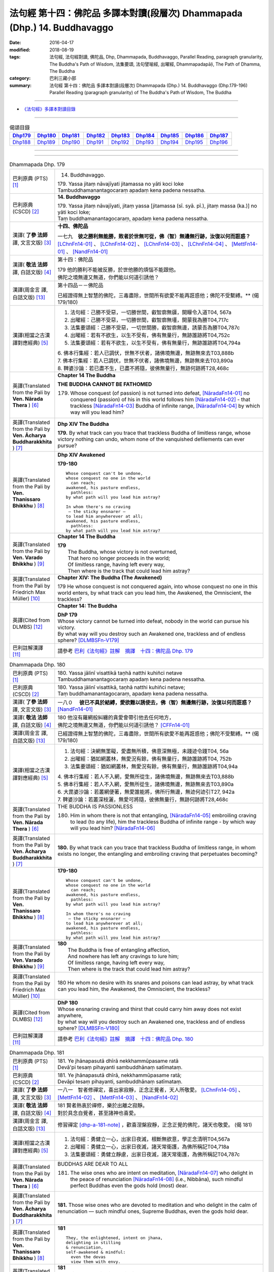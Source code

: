 ==========================================================================
法句經 第十四：佛陀品 多譯本對讀(段層次) Dhammapada (Dhp.) 14. Buddhavaggo
==========================================================================

:date: 2016-04-17
:modified: 2018-08-19
:tags: 法句經, 法句經對讀, 佛陀品, Dhp, Dhammapada, Buddhavaggo, 
       Parallel Reading, paragraph granularity, The Buddha's Path of Wisdom,
       法集要頌, 法句譬喻經, 出曜經, Dhammapadapāḷi, The Path of Dhamma, The Buddha
:category: 巴利三藏小部
:summary: 法句經 第十四：佛陀品 多譯本對讀(段層次) Dhammapada (Dhp.) 14. Buddhavaggo 
          (Dhp.179-196)
          Parallel Reading (paragraph granularity) of The Buddha's Path of Wisdom, 
          The Buddha

--------------

- `《法句經》多譯本對讀目錄 <{filename}dhp-contrast-reading%zh.rst>`__

--------------

.. list-table:: 偈頌目錄
   :widths: 2 2 2 2 2 2 2 2 2
   :header-rows: 1

   * - Dhp179_
     - Dhp180_
     - Dhp181_
     - Dhp182_
     - Dhp183_
     - Dhp184_
     - Dhp185_
     - Dhp186_
     - Dhp187_

   * - Dhp188_
     - Dhp189_
     - Dhp190_
     - Dhp191_
     - Dhp192_
     - Dhp193_
     - Dhp194_
     - Dhp195_
     - Dhp196_

--------------

.. raw:: html 

  本對讀包含下列數個版本，請自行勾選欲對讀之版本
  （感恩 <strong><a href="https://siongui.github.io/zh/pages/siong-ui-te.html">Siong-Ui Te 師兄</a></strong>
  提供程式支援）：
  
  <div id="option-contrast-reading"></div>

--------------

.. _Dhp179:

.. list-table:: Dhammapada Dhp. 179
   :widths: 15 75
   :header-rows: 0
   :class: contrast-reading-table

   * - 巴利原典 (PTS) [1]_
     - 14. Buddhavaggo. 
 
       | 179. Yassa jitaṃ nāvajīyati jitamassa no yāti koci loke
       | Tambuddhamanantagocaraṃ apadaṃ kena padena nessatha.

   * - 巴利原典 (CSCD) [2]_
     - **14. Buddhavaggo**

       | 179. Yassa  jitaṃ nāvajīyati, jitaṃ yassa [jitamassa (sī. syā. pī.), jitaṃ massa (ka.)] no yāti koci loke;
       | Taṃ buddhamanantagocaraṃ, apadaṃ kena padena nessatha.

   * - 漢譯( **了參 法師** 譯, 文言文版) [3]_
     - **十四、佛陀品**

       一七九　**彼之勝利無能勝，敗者於世無可從，佛（智）無邊無行跡，汝復以何而誑惑？** [LChnFn14-01]_ 、 [LChnFn14-02]_ 、 [LChnFn14-03]_ 、 [LChnFn14-04]_ 、 [MettFn14-01]_ 、 [NandFn14-01]_

   * - 漢譯( **敬法 法師** 譯, 白話文版) [4]_
     - 第十四：佛陀品

       | 179 他的勝利不能被反勝，於世他勝的煩惱不能跟他。
       | 佛陀之境無邊又無道，你們能以何道引誘他？

   * - 漢譯(周金言 譯, 白話文版) [13]_
     - 第十四品－－佛陀品

       已經證得無上智慧的佛陀，三毒盡除，世間所有欲愛不能再誑惑他；佛陀不受繫縛。** (偈 179/180)

   * - 漢譯(相當之古漢譯對應經典) [5]_
     - 1. 法句經：己勝不受惡，一切勝世間，叡智廓無疆，開矇令入道T04, 567a
       2. 出曜經：己勝不受惡，一切勝世間，叡智廓無壃，開蒙我為勝T04,717c
       3. 法集要頌經：己勝不受惡，一切世間勝，叡智廓無邊，誘蒙吾為勝T04,787c
       4. 出曜經：若有不欲生，以生不受有，佛有無量行，無跡誰跡將T04,752c
       5. 法集要頌經：若有不欲生，以生不受有，佛有無量行，無跡誰跡將T04,794a

       | 6. 佛本行集經：若人已調伏，世無不伏者，諸佛境無邊，無跡無來去T03,888b
       | 7. 佛本行集經：若人已調伏，世無不伏者，諸佛境無邊，無跡無來去T03,890a
       | 8. 鞞婆沙論：若已盡不生，已盡不將隨，彼佛無量行，無跡何跡將T28,468c

   * - 英譯(Translated from the Pali by **Ven. Nārada Thera** ) [6]_
     - **Chapter 14 The Buddha**

       **THE BUDDHA CANNOT BE FATHOMED**

       179. Whose conquest (of passion) is not turned into defeat, [NāradaFn14-01]_ no conquered (passion) of his in this world follows him [NāradaFn14-02]_ - that trackless [NāradaFn14-03]_ Buddha of infinite range, [NāradaFn14-04]_ by which way will you lead him?

   * - 英譯(Translated from the Pali by **Ven. Ācharya Buddharakkhita** ) [7]_
     - **Dhp XIV The Buddha**

       **179.** By what track can you trace that trackless Buddha of limitless range, whose victory nothing can undo, whom none of the vanquished defilements can ever pursue?

   * - 英譯(Translated from the Pali by **Ven. Thanissaro Bhikkhu** ) [8]_
     - **Dhp XIV  Awakened**

       **179-180** 
       ::
              
          Whose conquest can't be undone,   
          whose conquest no one in the world    
            can reach;  
          awakened, his pasture endless,    
            pathless: 
          by what path will you lead him astray?    
              
          In whom there's no craving    
           — the sticky ensnarer —    
          to lead him anywherever at all;   
          awakened, his pasture endless,    
            pathless: 
          by what path will you lead him astray?

   * - 英譯(Translated from the Pali by **Ven. Varado Bhikkhu** ) [9]_
     - **Chapter 14 The Buddha**

       | **179** 
       |  The Buddha, whose victory is not overturned,  
       |  That hero no longer proceeds in the world;  
       |  Of limitless range, having left every way,  
       |  Then where is the track that could lead him astray?
     
   * - 英譯(Translated from the Pali by Friedrich Max Müller) [10]_
     - **Chapter XIV: The Buddha (The Awakened)**

       179 He whose conquest is not conquered again, into whose conquest no one in this world enters, by what track can you lead him, the Awakened, the Omniscient, the trackless?

   * - 英譯(Cited from DLMBS) [12]_
     - **Chapter 14: The Buddha**

       | **DhP 179** 
       | Whose victory cannot be turned into defeat, nobody in the world can pursue his victory. 
       | By what way will you destroy such an Awakened one, trackless and of endless sphere? [DLMBSFn-V179]_

   * - 巴利註解漢譯 [11]_
     - 請參考 `巴利《法句經》註解　摘譯　十四：佛陀品 Dhp. 179 <{filename}../dhA/dhA-chap14%zh.rst#dhp179>`__

.. _Dhp180:

.. list-table:: Dhammapada Dhp. 180
   :widths: 15 75
   :header-rows: 0
   :class: contrast-reading-table

   * - 巴利原典 (PTS) [1]_
     - | 180. Yassa jālinī visattikā taṇhā natthi kuhiñci netave
       | Tambuddhamanantagocaraṃ apadaṃ kena padena nessatha.

   * - 巴利原典 (CSCD) [2]_
     - | 180. Yassa jālinī visattikā, taṇhā natthi kuhiñci netave;
       | Taṃ buddhamanantagocaraṃ, apadaṃ kena padena nessatha.

   * - 漢譯( **了參 法師** 譯, 文言文版) [3]_
     - 一八０　 **彼已不具於結縛，愛欲難以誘使去，佛（智）無邊無行跡，汝復以何而誑惑？** [NandFn14-01]_

   * - 漢譯( **敬法 法師** 譯, 白話文版) [4]_
     - | 180 他沒有羅網般糾纏的貪愛會帶引他去任何地方，
       | 佛陀之境無邊又無道，你們能以何道引誘他？ [CFFn14-01]_

   * - 漢譯(周金言 譯, 白話文版) [13]_
     - 已經證得無上智慧的佛陀，三毒盡除，世間所有欲愛不能再誑惑他；佛陀不受繫縛。** (偈 179/180)

   * - 漢譯(相當之古漢譯對應經典) [5]_
     - 1. 法句經：決網無罣礙，愛盡無所積，佛意深無極，未踐迹令踐T04, 56a
       2. 出曜經：猶如網叢林，無愛況有餘，佛有無量行，無跡誰跡將T04, 752b
       3. 法集要頌經：猶如網叢林，無愛況有餘，佛有無量行，無跡誰跡將T04,94a

       | 4. 佛本行集經：若人不入網，愛無所從生，諸佛境無邊，無跡無來去T03,888b
       | 5. 佛本行集經：若人不入網，愛無所從生，諸佛境無邊，無跡無來去T03,890a
       | 6. 大毘婆沙論：若叢網便著，無愛誰能將，佛所行無邊，無迹何迹引T27, 942a
       | 7. 鞞婆沙論：若叢深枝灑，無愛可將隨，彼佛無量行，無跡何跡將T28,468c

   * - 英譯(Translated from the Pali by **Ven. Nārada Thera** ) [6]_
     - THE BUDDHA IS PASSIONLESS

       180. Him in whom there is not that entangling, [NāradaFn14-05]_ embroiling craving to lead (to any life), him the trackless Buddha of infinite range - by which way will you lead him? [NāradaFn14-06]_ 

   * - 英譯(Translated from the Pali by **Ven. Ācharya Buddharakkhita** ) [7]_
     - **180.** By what track can you trace that trackless Buddha of limitless range, in whom exists no longer, the entangling and embroiling craving that perpetuates becoming?

   * - 英譯(Translated from the Pali by **Ven. Thanissaro Bhikkhu** ) [8]_
     - **179-180** 
       ::
              
          Whose conquest can't be undone,   
          whose conquest no one in the world    
            can reach;  
          awakened, his pasture endless,    
            pathless: 
          by what path will you lead him astray?    
              
          In whom there's no craving    
           — the sticky ensnarer —    
          to lead him anywherever at all;   
          awakened, his pasture endless,    
            pathless: 
          by what path will you lead him astray?

   * - 英譯(Translated from the Pali by **Ven. Varado Bhikkhu** ) [9]_
     - | **180** 
       |  The Buddha is free of entangling affection, 
       |  And nowhere has left any cravings to lure him;  
       |  Of limitless range, having left every way,  
       |  Then where is the track that could lead him astray?
     
   * - 英譯(Translated from the Pali by Friedrich Max Müller) [10]_
     - 180 He whom no desire with its snares and poisons can lead astray, by what track can you lead him, the Awakened, the Omniscient, the trackless?

   * - 英譯(Cited from DLMBS) [12]_
     - | **DhP 180** 
       | Whose ensnaring craving and thirst that could carry him away does not exist anywhere, 
       | by what way will you destroy such an Awakened one, trackless and of endless sphere? [DLMBSFn-V180]_

   * - 巴利註解漢譯 [11]_
     - 請參考 `巴利《法句經》註解　摘譯　十四：佛陀品 Dhp. 180 <{filename}../dhA/dhA-chap14%zh.rst#dhp180>`__

.. _Dhp181:

.. list-table:: Dhammapada Dhp. 181
   :widths: 15 75
   :header-rows: 0
   :class: contrast-reading-table

   * - 巴利原典 (PTS) [1]_
     - | 181. Ye jhānapasutā dhīrā nekkhammūpasame ratā
       | Devā'pi tesaṃ pihayanti sambuddhānaṃ satīmataṃ.

   * - 巴利原典 (CSCD) [2]_
     - | 181. Ye jhānapasutā dhīrā, nekkhammūpasame ratā;
       | Devāpi tesaṃ pihayanti, sambuddhānaṃ satīmataṃ.

   * - 漢譯( **了參 法師** 譯, 文言文版) [3]_
     - 一八一　智者修禪定，喜出家寂靜，正念正覺者，天人所敬愛。 [LChnFn14-05]_ 、 [MettFn14-02]_ 、 [MettFn14-03]_ 、 [NandFn14-02]_

   * - 漢譯( **敬法 法師** 譯, 白話文版) [4]_
     - | 181 賢者熱衷於禪修，樂於出離之寂靜。
       | 對於具念自覺者，甚至諸神也喜愛。

   * - 漢譯(周金言 譯, 白話文版) [13]_
     - 修習禪定 [dhp-a-181-note]_ ，歡喜涅槃寂靜，正念正覺的佛陀，諸天也敬愛。 (偈 181)

   * - 漢譯(相當之古漢譯對應經典) [5]_
     - 1. 法句經：勇健立一心，出家日夜滅，根斷無欲意，學正念清明T04,567a
       2. 出曜經：勇健立一心，出家日夜滅，諸天常衛護，為佛所稱記T04,718a
       3. 法集要頌經：勇健立靜慮，出家日夜滅，諸天常衛護，為佛所稱記T04,787c

   * - 英譯(Translated from the Pali by **Ven. Nārada Thera** ) [6]_
     - BUDDHAS ARE DEAR TO ALL

       181. The wise ones who are intent on meditation, [NāradaFn14-07]_ who delight in the peace of renunciation [NāradaFn14-08]_ (i.e., Nibbāna), such mindful perfect Buddhas even the gods hold (most) dear.

   * - 英譯(Translated from the Pali by **Ven. Ācharya Buddharakkhita** ) [7]_
     - **181.** Those wise ones who are devoted to meditation and who delight in the calm of renunciation — such mindful ones, Supreme Buddhas, even the gods hold dear.

   * - 英譯(Translated from the Pali by **Ven. Thanissaro Bhikkhu** ) [8]_
     - **181** 
       ::
              
          They, the enlightened, intent on jhana,   
          delighting in stilling    
          & renunciation,   
          self-awakened & mindful:    
            even the devas  
            view them with envy.

   * - 英譯(Translated from the Pali by **Ven. Varado Bhikkhu** ) [9]_
     - | **181** 
       |  Wise ones strive in meditation, 
       |  Joy- and peace-filled in seclusion, 
       |  Fully conscious, minds awakened,  
       |  Gods would wish their situation. [VaradoFn-V181]_
     
   * - 英譯(Translated from the Pali by Friedrich Max Müller) [10]_
     - 181 Even the gods envy those who are awakened and not forgetful, who are given to meditation, who are wise, and who delight in the repose of retirement (from the world).

   * - 英譯(Cited from DLMBS) [12]_
     - | **DhP 181** 
       | The wise ones, who are intent upon meditation, delighting in renunciation and calm, 
       | completely awakened and wakeful ones, even the gods do envy them. [DLMBSFn-V181]_

   * - 巴利註解漢譯 [11]_
     - 請參考 `巴利《法句經》註解　摘譯　十四：佛陀品 Dhp. 181 <{filename}../dhA/dhA-chap14%zh.rst#dhp181>`__

.. _Dhp182:

.. list-table:: Dhammapada Dhp. 182
   :widths: 15 75
   :header-rows: 0
   :class: contrast-reading-table

   * - 巴利原典 (PTS) [1]_
     - | 182. Kiccho manussapaṭilābho kicchaṃ macchāna jīvitaṃ
       | Kicchaṃ saddhammasavanaṃ kiccho buddhānaṃ uppādo. 

   * - 巴利原典 (CSCD) [2]_
     - | 182. Kiccho  manussapaṭilābho, kicchaṃ maccāna jīvitaṃ;
       | Kicchaṃ saddhammassavanaṃ, kiccho buddhānamuppādo.

   * - 漢譯( **了參 法師** 譯, 文言文版) [3]_
     - 一八二　得生人道難，生得壽終難，得聞正法難，遇佛出世難。 [MettFn14-04]_

   * - 漢譯( **敬法 法師** 譯, 白話文版) [4]_
     - | 182 甚難獲得此人身，會死生命真難過，
       | 聽聞正法真是難，甚難會有佛出現。

   * - 漢譯(周金言 譯, 白話文版) [13]_
     - 人身難得、生活難、得聞正法難、諸佛出現世間也難。 (偈 182)

   * - 漢譯(相當之古漢譯對應經典) [5]_
     - 1. 法句經：得生人道難，生壽亦難得，世間有佛難，佛法難得聞T04,567a
       2. 法句譬喻經：得生人道難，生壽亦難得，世間有佛難，佛法難得聞T04,594c

       3. 佛說孛經抄：人命難得，值佛時難，法難得聞，聞能行難T17, 733a

   * - 英譯(Translated from the Pali by **Ven. Nārada Thera** ) [6]_
     - THE GOOD ARE RARE

       182. Rare is birth as a human being. Hard is the life of mortals. Hard is the hearing of the Sublime Truth. Rare is the appearance of the Buddhas.

   * - 英譯(Translated from the Pali by **Ven. Ācharya Buddharakkhita** ) [7]_
     - **182.** Hard is it to be born a man; hard is the life of mortals. Hard is it to gain the opportunity of hearing the Sublime Truth, and hard to encounter is the arising of the Buddhas.

   * - 英譯(Translated from the Pali by **Ven. Thanissaro Bhikkhu** ) [8]_
     - **182** 
       ::
              
          Hard    the winning of a human birth.   
          Hard    the life of mortals.    
          Hard    the chance to hear the true Dhamma.   
          Hard    the arising of Awakened Ones.

   * - 英譯(Translated from the Pali by **Ven. Varado Bhikkhu** ) [9]_
     - | **182** 
       |  Rare the chance, the birth as man;  
       |  Hard to live, this mortal span; 
       |  Rare, to hear the Dhamma true;  
       |  Buddhas rising forth are few.
     
   * - 英譯(Translated from the Pali by Friedrich Max Müller) [10]_
     - 182 Difficult (to obtain) is the conception of men, difficult is the life of mortals, difficult is the hearing of the True Law, difficult is the birth of the Awakened (the attainment of Buddhahood).

   * - 英譯(Cited from DLMBS) [12]_
     - | **DhP 182** 
       | Hard to get is the human birth; difficult is the life of a mortal. 
       | Difficult is listening to the True Dharma; hard to come by is the appearance of the Awakened Ones. [DLMBSFn-V182]_

   * - 巴利註解漢譯 [11]_
     - 請參考 `巴利《法句經》註解　摘譯　十四：佛陀品 Dhp. 182 <{filename}../dhA/dhA-chap14%zh.rst#dhp182>`__

.. _Dhp183:

.. list-table:: Dhammapada Dhp. 183
   :widths: 15 75
   :header-rows: 0
   :class: contrast-reading-table

   * - 巴利原典 (PTS) [1]_
     - | 183. Sabbapāpassa akaraṇaṃ kusalassa upasampadā
       | Sacittapariyodapanaṃ etaṃ buddhāna sāsanaṃ.

   * - 巴利原典 (CSCD) [2]_
     - | 183. Sabbapāpassa akaraṇaṃ, kusalassa upasampadā [kusalassūpasampadā (syā.)];
       | Sacittapariyodapanaṃ [sacittapariyodāpanaṃ (?)], etaṃ buddhāna sāsanaṃ.

   * - 漢譯( **了參 法師** 譯, 文言文版) [3]_
     - 一八三　 **一切惡莫作，一切善應行，自調淨其意，是則諸佛教。** [MettFn14-05]_、 [MettFn14-08]_ 、 [NandFn14-03]_

   * - 漢譯( **敬法 法師** 譯, 白話文版) [4]_
     - | 183 不造作一切惡，圓滿種種的善，
       | 清淨自己的心，這是諸佛所教。

   * - 漢譯(周金言 譯, 白話文版) [13]_
     - 諸惡莫作，眾善奉行，自淨其意，是諸佛教。 (偈183) 

       諸佛說涅槃至上，忍辱是最高的苦行，傷害他人的人不是出家人，壓抑他人的人也不是沙門。 (偈184) 

       不誹謗，不傷害他人，嚴守戒律，飲食知量，在僻靜處獨居，勤修增上定 [dhp-a-185-note]_ ，是諸佛教。 (偈185)

   * - 漢譯(相當之古漢譯對應經典) [5]_
     - 1. 法句經：諸惡莫作，諸善奉行，自淨其意，是諸佛教T04, 567b
       2. 出曜經：諸惡莫作，諸善奉行，自淨其意，是諸佛教T04,741b
       3. 法集要頌經：諸惡業莫作，諸善業奉行，自淨其意行，是名諸佛教T04,792a

       | 4. 增壹阿含經：諸惡莫作，諸善奉行，自淨其意，是諸佛教。T02, 551a
       | 5. 增壹阿含經：一切惡莫作，當奉行其善，自淨其志意，是則諸佛教T02,87b
       | 6. 大般涅槃經：諸惡莫作，諸善奉行，自淨其意，是諸佛教T12, 451c
       | 7. 大般涅槃經：諸惡莫作，諸善奉行，自淨其意，是諸佛教T12,693c
       | 8. 五分戒本：一切惡莫作，當具足善法，自淨其志意，是則諸佛教T22, 200a
       | 9. 比丘尼戒本：一切惡莫作，當具足善法，自淨其志意，是則諸佛教T22, 213c
       | 10. 大比丘戒本：一切惡莫作，當具足善法，自淨其志意，是則諸佛教T22,555c
       | 11. 比丘尼戒本：一切惡莫作，當具足善法，自淨其志意，是則諸佛教T22,565a
       | 12. 比丘戒本：一切惡莫作，當奉行諸善，自淨其志意，是則諸佛教T22, 1022c
       | 13. 僧戒本：一切惡莫作，當奉行諸善，自淨其志意，是則諸佛教T22,1030b
       | 14. 尼戒本：一切惡莫作，當奉行諸善，自淨其志意，是則諸佛教T22,1040c
       | 15. 十誦比丘：一切惡莫作，當具足善法，自淨其志意，是則諸佛教T23, 478c
       | 16. 十誦比丘尼：一切惡莫作，當具足善法，自淨其志意，是則諸佛教T23,488b
       | 17. 有部毘奈耶：一切惡莫作，一切善應修，遍調於自心，是則諸佛教T23,904c
       | 18. 尼毘奈耶：一切惡莫作，一切善應修，遍調於自心，是則諸佛教T23,1020a
       | 19. 有部戒經：一切惡莫作，一切善應修，遍調於自心，是則諸佛教T24, 507c
       | 20.尼戒經：一切惡莫作，一切善應修，遍調於自心，是則諸佛教T24, 517a
       | 21. 律攝：一切惡莫作，一切善應修，遍調於自心，是則諸佛教T24, 616b
       | 22. 解脫戒經：一切惡莫作，當具足眾善，自調伏其心，此是諸佛教T24,659c
       | 23. 善見律：一切惡莫作，當具足善法，自淨其志意，是即諸佛教T24, 707c
       | 24. 大智度論：諸惡莫作，諸善奉行，自淨其意，是諸佛教T25,192b
       | 25. 十住：一切惡莫作，一切善當行，自淨其志意，是則諸佛教。T26, 77b
       | 26. 十住毘婆沙論：諸惡莫作，諸善奉行，自淨其意，是諸佛教。T26, 92a
       | 27. 阿毘達磨發智論：諸惡莫作，諸善奉行，自淨其心，是諸佛教T26,920b
       | 28. 阿毘曇八犍度論：諸惡莫作，諸善奉行，自淨其意，是諸佛教T26,774b
       | 29. 阿毘達磨大毘婆沙論：諸惡莫作，諸善奉行，自淨其心，是諸佛教T27, 71a
       | 30.阿毘曇毘婆沙論：諸惡莫作，諸善奉行，自淨其意，是諸佛教T28,58a
       | 31. 瑜伽師地論：諸惡者莫作，諸善者奉行，自調伏其心，是諸佛聖教T30,385a

   * - 英譯(Translated from the Pali by **Ven. Nārada Thera** ) [6]_
     - DO GOOD AND BE GOOD

       183. Not to do any evil, [NāradaFn14-09]_ to cultivate good, to purify one's mind, this is the Teaching of the Buddhas. [NāradaFn14-10]_

   * - 英譯(Translated from the Pali by **Ven. Ācharya Buddharakkhita** ) [7]_
     - **183.** To avoid all evil, to cultivate good, and to cleanse one's mind — this is the teaching of the Buddhas.

   * - 英譯(Translated from the Pali by **Ven. Thanissaro Bhikkhu** ) [8]_
     - **183-185** [ThaniSFn-V183-185]_
       ::
              
          The non-doing   of any evil,    
          the performance     of what's skillful,   
          the cleansing   of one's own mind:    
            this is the teaching  
            of the Awakened.  
              
          Patient endurance:    
            the foremost austerity. 
          Unbinding:    
            the foremost, 
            so say the Awakened.  
          He who injures another    
          is no contemplative.    
          He who mistreats another,   
            no monk.  
              
          Not disparaging, not injuring,    
          restraint   in line with the Patimokkha,    
          moderation  in food,    
          dwelling        in seclusion,   
          commitment  to the heightened mind:   
            this is the teaching  
            of the Awakened.

   * - 英譯(Translated from the Pali by **Ven. Varado Bhikkhu** ) [9]_
     - | **183** 
       |  Undertake wholesomeness;  
       |  Shun every wickedness;  
       |  Purify consciousness: 
       |  All Buddhas’ teaching’s thus.
     
   * - 英譯(Translated from the Pali by Friedrich Max Müller) [10]_
     - 183 Not to commit any sin, to do good, and to purify one's mind, that is the teaching of (all) the Awakened.

   * - 英譯(Cited from DLMBS) [12]_
     - | **DhP 183** 
       | Not doing the evil deeds, 
       | Gathering the wholesome, 
       | Purifying one's own mind - 
       | That is teaching of the buddhas. [DLMBSFn-V183]_

   * - 巴利註解漢譯 [11]_
     - 請參考 `巴利《法句經》註解　摘譯　十四：佛陀品 Dhp. 183 <{filename}../dhA/dhA-chap14%zh.rst#dhp183>`__

.. _Dhp184:

.. list-table:: Dhammapada Dhp. 184
   :widths: 15 75
   :header-rows: 0
   :class: contrast-reading-table

   * - 巴利原典 (PTS) [1]_
     - | 184. Khantī paramaṃ tapo titikkhā
       | Nibbāṇaṃ paramaṃ vadanti buddhā
       | Na hi pabbajito parūpaghātī
       | Samaṇo hoti paraṃ viheṭhayanto.

   * - 巴利原典 (CSCD) [2]_
     - | 184. Khantī paramaṃ tapo titikkhā, nibbānaṃ [nibbāṇaṃ (ka. sī. pī.)] paramaṃ vadanti buddhā;
       | Na hi pabbajito parūpaghātī, na [ayaṃ nakāro sī. syā. pī. pātthakesu na dissati] samaṇo hoti paraṃ viheṭhayanto.

   * - 漢譯( **了參 法師** 譯, 文言文版) [3]_
     - 一八四　諸佛說涅槃最上，忍辱為最高苦行。害他實非出家者，惱他不名為沙門。 [MettFn14-08]_

   * - 漢譯( **敬法 法師** 譯, 白話文版) [4]_
     - | 184 忍辱是最高的磨練，諸佛皆說涅槃至上。
       | 傷他人者非出家人，壓迫他人者非沙門。

   * - 漢譯(周金言 譯, 白話文版) [13]_
     - 諸惡莫作，眾善奉行，自淨其意，是諸佛教。 (偈183) 

       諸佛說涅槃至上，忍辱是最高的苦行，傷害他人的人不是出家人，壓抑他人的人也不是沙門。 (偈184) 

       不誹謗，不傷害他人，嚴守戒律，飲食知量，在僻靜處獨居，勤修增上定 [dhp-a-185-note]_ ，是諸佛教。 (偈185)

   * - 漢譯(相當之古漢譯對應經典) [5]_
     - 1. 法句經：觀行忍第一，佛說泥洹最，捨罪作沙門，無嬈害於彼T04, 567a
       2. 法句經：忍為最自守，泥洹佛稱上，捨家不犯戒，息心無所害T04,573a
       3. 出曜經：忍辱為第一，佛說泥洹最，不以懷煩熱，害彼為沙門T04,731a
       4. 法集要頌經：忍辱第一道，佛說圓寂最，不以懷煩熱，害彼為沙門T04,90b

       | 5. 增壹阿含經：忍辱為第一，佛說無為最，不以剃鬚髮，害他為沙門T02,786c
       | 6. 毘婆尸佛經：忍辱最為上，能忍得涅槃，過去佛所說，出家作沙門T01,158a
       | 7. 五分戒本：忍辱第一道，涅槃佛稱最，出家惱他人，不名為沙門T22,199c
       | 8. 丘尼戒本：忍辱第一道，涅槃佛稱最，出家惱他人，不名為沙門T22,213c
       | 9. 大比丘戒本：忍辱第一道，涅槃佛稱最，出家惱他人，不名為沙門T22, 555b
       | 10. 尼戒本：忍辱第一道，涅槃佛稱最，出家惱他人，不名為沙門T22, 564c
       | 11. 比丘戒本：忍辱第一道，佛說無為最，出家惱他人，不名為沙門T22,1022b
       | 12. 僧戒本：忍辱第一道，佛說無為最，出家惱他人，不名為沙門T22,1030a
       | 13. 尼戒本：忍辱第一道，佛說無為最，出家惱他人，不名為沙門T22,1040b
       | 14. 十誦戒本：忍辱第一道，涅槃佛稱最，出家惱他人，不名為沙門T23, 478b
       | 15. 十誦尼戒本：忍辱第一道，涅槃佛稱最，出家惱他人，不名為沙門T23,488a
       | 16. 有部毘奈耶：忍是勤中上，能得涅槃處，出家惱他人，不名為沙門T23,904b
       | 17. 尼毘奈耶：忍是勤中上，能得涅槃處，出家惱他人，不名沙門尼T23, 1019c
       | 18. 有部戒經：忍是勤中上，能得涅槃處，出家惱他人，不名為沙門T24, 507b
       | 19. 尼戒經：忍是勤中上，能得涅槃處，出家惱他人，不名為沙門T24,517a
       | 20.律攝：忍是勤中上，能得涅槃處，出家惱他人，不名為沙門T24, 615b
       | 21. 解脫戒經：忍辱第一義，佛說涅槃最，出家惱他人，不名為沙門T24,659b
       | 22. 善見律：忍辱第一道，涅槃佛勝最，出家惱他人，不名為沙門T24,707c

   * - 英譯(Translated from the Pali by **Ven. Nārada Thera** ) [6]_
     - NON-VIOLENCE IS THE CHARACTERISTIC OF AN ASCETIC

       184. Forbearing patience is the highest austerity. Nibbāna is supreme, say the Buddhas. He, verily, is not a recluse [NāradaFn14-11]_ who harms another. Nor is he an ascetic [NāradaFn14-12]_ who oppresses others.

   * - 英譯(Translated from the Pali by **Ven. Ācharya Buddharakkhita** ) [7]_
     - **184.** Enduring patience is the highest austerity. "Nibbana is supreme," say the Buddhas. He is not a true monk who harms another, nor a true renunciate who oppresses others.

   * - 英譯(Translated from the Pali by **Ven. Thanissaro Bhikkhu** ) [8]_
     - **183-185** [ThaniSFn-V183-185]_
       ::
              
          The non-doing   of any evil,    
          the performance     of what's skillful,   
          the cleansing   of one's own mind:    
            this is the teaching  
            of the Awakened.  
              
          Patient endurance:    
            the foremost austerity. 
          Unbinding:    
            the foremost, 
            so say the Awakened.  
          He who injures another    
          is no contemplative.    
          He who mistreats another,   
            no monk.  
              
          Not disparaging, not injuring,    
          restraint   in line with the Patimokkha,    
          moderation  in food,    
          dwelling        in seclusion,   
          commitment  to the heightened mind:   
            this is the teaching  
            of the Awakened.

   * - 英譯(Translated from the Pali by **Ven. Varado Bhikkhu** ) [9]_
     - | **184 & 185** 
       |  
       |  Patient perseverance  
       |  Is the finest of austerities. 
       |  Nibbana, say the Buddhas, 
       |  Is the greatest of all verities.  
       |  No recluse or monk is he  
       |  That hurts or causes injury.  
       |    
       |  Not insulting, not tormenting;  
       |  Governed by the codes of training;  
       |  Not excessive food consuming; 
       |  Isolated lodgings using;  
       |  Training mind with dedication:  
       |  This, the Buddhas’ dispensation.
     
   * - 英譯(Translated from the Pali by Friedrich Max Müller) [10]_
     - 184 The Awakened call patience the highest penance, long-suffering the highest Nirvana; for he is not an anchorite (pravragita) who strikes others, he is not an ascetic (sramana) who insults others.

   * - 英譯(Cited from DLMBS) [12]_
     - | **DhP 184** 
       | Patience and forgiveness is the highest ascetic practice. 
       | The Awakened Ones say the Nirvana to be the highest. 
       | A monk does not hurt others. 
       | One, who harms others, is not a monk. [DLMBSFn-V184]_

   * - 巴利註解漢譯 [11]_
     - 請參考 `巴利《法句經》註解　摘譯　十四：佛陀品 Dhp. 184 <{filename}../dhA/dhA-chap14%zh.rst#dhp184>`__

.. _Dhp185:

.. list-table:: Dhammapada Dhp. 185
   :widths: 15 75
   :header-rows: 0
   :class: contrast-reading-table

   * - 巴利原典 (PTS) [1]_
     - | 185. Anūpavādo anūpaghāto pātimokkhe ca saṃvaro
       | Mattaññutā ca bhattasmiṃ pantañca sayanāsanaṃ
       | Adhicitte ca āyogo etaṃ buddhāna sāsanaṃ.

   * - 巴利原典 (CSCD) [2]_
     - | 185. Anūpavādo anūpaghāto [anupavādo anupaghāto (syā. ka.)], pātimokkhe ca saṃvaro;
       | Mattaññutā ca bhattasmiṃ, pantañca sayanāsanaṃ;
       | Adhicitte ca āyogo, etaṃ buddhāna sāsanaṃ.

   * - 漢譯( **了參 法師** 譯, 文言文版) [3]_
     - 一八五　不誹與不害，嚴持於戒律，飲食知節量，遠處而獨居，勤修增上定，是為諸佛教。 [LChnFn14-06]_ 、 [LChnFn14-07]_ 、 [MettFn14-06]_ 、 [MettFn14-07]_ 、 [MettFn14-08]_

   * - 漢譯( **敬法 法師** 譯, 白話文版) [4]_
     - | 185 莫辱罵莫傷害、依護解脫克制、
       | 飲食當知節量、安住於寂靜處、
       | 及勤修增上心，這是諸佛所教。
       | （護解脫pātimokkha 是比丘的兩百廿七條根本戒。）

   * - 漢譯(周金言 譯, 白話文版) [13]_
     - 諸惡莫作，眾善奉行，自淨其意，是諸佛教。 (偈183) 

       諸佛說涅槃至上，忍辱是最高的苦行，傷害他人的人不是出家人，壓抑他人的人也不是沙門。 (偈184) 

       不誹謗，不傷害他人，嚴守戒律，飲食知量，在僻靜處獨居，勤修增上定 [dhp-a-185-note]_ ，是諸佛教。 (偈185)

   * - 漢譯(相當之古漢譯對應經典) [5]_
     - 1. 法句經：不嬈亦不惱，如戒一切持，少食捨身貪，有行幽隱處T04,567a
       2. 出曜經：無害無所染，具足於戒律，於食自知足，及諸床臥具，脩意求方便，是謂諸佛教T04, 763c
       3. 法集要頌經：無害無所染，具足於戒律，於食知止足，及諸床臥具，修意求方便，是謂諸佛教T04,796a
       
       | 4. 增壹阿含經：不害亦不非，奉行於大戒，於食知止足，床座亦復然，執志為專一，是則諸佛教T02, 787a
       | 5. 彌沙塞五分戒本：不惱不說過，如戒所說行，飯食知節量，常樂在閑處，心寂樂精進，是名諸佛教T22, 200a
       | 6. 五分戒本：不毀亦不犯，如戒所說行，飯食知節量，常樂在空處，心常樂精進，是名諸佛教T22, 206a
       | 7. 五分比丘尼戒本：不惱不說過，如戒所說行，飯食知節量，常樂在閑處，心寂樂精進，是名諸佛教T22, 213c
       | 8. 摩訶僧祇律大比丘戒本：不惱不說過，如戒所說行，飯食知節量，常樂在閑處，心淨樂精進，是名諸佛教T22, 555c
       | 9. 摩訶僧祇比丘尼戒本：不惱不說過，如戒所說行，飯食知節量，常樂在閑處，心淨樂精進，是名諸佛教T22,564 c
       | 10. 四分律比丘戒本：不謗亦不嫉，當奉行於戒，飲食知止足，常樂在空閑，心定樂精進，是名諸佛教T22, 1022b
       | 11. 四分僧戒本：不謗亦不嫉，常奉於戒行，飲食知止足，常樂在空閑，心定樂精進，是名諸佛教T22, 1030a
       | 12. 四分比丘尼戒本：不謗亦不嫉，當奉持於戒，飲食知止足，常樂在空閑，心定樂精進，是名諸佛教T22, 1040b
       | 13. 十誦比丘波羅提木叉戒本：不惱不說過，如戒所說行，飯食知節量，常樂在閑處，心淨樂精進，是名諸佛教T23, 478c
       | 14. 十誦比丘尼波羅提木叉戒本：不惱不說過，如戒所說行，飯食知節量，常樂在閑處，心淨樂精進，是名諸佛教T23, 488a
       | 15. 根本說一切有部毘奈耶：不毀亦不害，善護於戒經，飲食知止足，受用下臥具，勤修增上定，此是諸佛教T23, 904b
       | 16. 根本說一切有部苾芻尼毘奈耶：不毀亦不害，善護於戒經，飲食知止足，受用下臥具，勤修增上定，此是諸佛教T23, 1019c
       | 17. 根本說一切有部戒經：不毀亦不害，善護於戒經，飲食知止足，受用下臥具，勤修增上定，此是諸佛教T24, 507c
       | 18. 根本說一切有部苾芻尼戒經：不毀亦不害，善護於戒經，飲食知止足，受用下臥具，勤修增上定，此是諸佛教T24, 517a
       | 19. 根本薩婆多部律攝：不毀亦不害，善護於戒經，飲食知止足，受用下臥具，勤修增上定，此是諸佛教T24, 615c
       | 20.解脫戒經：不屏說人惡，不惱亂他人，常奉行於戒，衣食知止足T24,659b
       | 21. 善見律毘婆沙：不惱不說過，不破壞他事，如戒所說行，飯食知節量，一切知止足，常樂在閑處，是名諸佛教T24, 707c

   * - 英譯(Translated from the Pali by **Ven. Nārada Thera** ) [6]_
     - LEAD A PURE AND NOBLE LIFE

       185. Not insulting, not harming, restraint according to the Fundamental Moral Code, [NāradaFn14-13]_ moderation in food, secluded abode, intent on higher thoughts, [NāradaFn14-14]_ - this is the Teaching of the Buddhas.

   * - 英譯(Translated from the Pali by **Ven. Ācharya Buddharakkhita** ) [7]_
     - **185.** Not despising, not harming, restraint according to the code of monastic discipline, moderation in food, dwelling in solitude, devotion to meditation — this is the teaching of the Buddhas.

   * - 英譯(Translated from the Pali by **Ven. Thanissaro Bhikkhu** ) [8]_
     - **183-185** [ThaniSFn-V183-185]_
       ::
              
          The non-doing   of any evil,    
          the performance     of what's skillful,   
          the cleansing   of one's own mind:    
            this is the teaching  
            of the Awakened.  
              
          Patient endurance:    
            the foremost austerity. 
          Unbinding:    
            the foremost, 
            so say the Awakened.  
          He who injures another    
          is no contemplative.    
          He who mistreats another,   
            no monk.  
              
          Not disparaging, not injuring,    
          restraint   in line with the Patimokkha,    
          moderation  in food,    
          dwelling        in seclusion,   
          commitment  to the heightened mind:   
            this is the teaching  
            of the Awakened.

   * - 英譯(Translated from the Pali by **Ven. Varado Bhikkhu** ) [9]_
     - | **184 & 185** 
       |  
       |  Patient perseverance  
       |  Is the finest of austerities. 
       |  Nibbana, say the Buddhas, 
       |  Is the greatest of all verities.  
       |  No recluse or monk is he  
       |  That hurts or causes injury.  
       |    
       |  Not insulting, not tormenting;  
       |  Governed by the codes of training;  
       |  Not excessive food consuming; 
       |  Isolated lodgings using;  
       |  Training mind with dedication:  
       |  This, the Buddhas’ dispensation.
     
   * - 英譯(Translated from the Pali by Friedrich Max Müller) [10]_
     - 185 Not to blame, not to strike, to live restrained under the law, to be moderate in eating, to sleep and sit alone, and to dwell on the highest thoughts,--this is the teaching of the Awakened.

   * - 英譯(Cited from DLMBS) [12]_
     - | **DhP 185** 
       | Not speaking evil, not hurting, restraint in precepts, 
       | moderation in food, solitary dwelling, 
       | pursuing meditation - this is the teaching of the Buddhas. [DLMBSFn-V185]_

   * - 巴利註解漢譯 [11]_
     - 請參考 `巴利《法句經》註解　摘譯　十四：佛陀品 Dhp. 185 <{filename}../dhA/dhA-chap14%zh.rst#dhp185>`__

.. _Dhp186:

.. list-table:: Dhammapada Dhp. 186
   :widths: 15 75
   :header-rows: 0
   :class: contrast-reading-table

   * - 巴利原典 (PTS) [1]_
     - | 186. Na kahāpaṇavassena titti kāmesu vijjati
       | Appassādā dukhā kāmā iti viññāya paṇḍito. 

   * - 巴利原典 (CSCD) [2]_
     - | 186. Na  kahāpaṇavassena, titti kāmesu vijjati;
       | Appassādā dukhā kāmā, iti viññāya paṇḍito.

   * - 漢譯( **了參 法師** 譯, 文言文版) [3]_
     - 一八六　即使雨金錢，欲心不滿足。智者知淫欲，樂少而苦多！  [LChnFn14-08]_ 、 [MettFn14-09]_

   * - 漢譯( **敬法 法師** 譯, 白話文版) [4]_
     - | 186-187 沒有金幣雨能滿足的貪欲。
       | 欲樂只有少許甜頭卻多苦。
       | 智者如此了知，他連天界的欲樂也不追求，
       | 圓滿自覺者的弟子只樂於愛盡毀。

   * - 漢譯(周金言 譯, 白話文版) [13]_
     - 即使天上灑落金幣，也無法滿足欲望，愛欲是樂少苦多。明白這種道理的智者，甚至對天界的欲樂也不企求，佛陀的弟子希望能滅盡愛欲。 (偈 186 / 187)

   * - 漢譯(相當之古漢譯對應經典) [5]_
     - 1. 法句經：天雨七寶，欲猶無厭，樂少苦多，覺者為賢T04, 571c
       2. 法句譬喻經：天雨七寶，欲猶無厭，樂少苦多，覺之為賢T04,604a
       3. 出曜經：天雨七寶，欲猶無厭，樂少苦多，覺之為賢T04, 631c
       4. 法集要頌經：眾山盡為金，猶如鐵圍山，此猶無厭足，正覺盡能知T04,778b

       | 5. 頂生王故事：不以錢財業，覺知欲厭足，樂少苦惱多，智者所不為T01,824a
       | 6. 增壹阿含經：貪婬如時雨，於欲無厭足，樂少而苦多，智者所屏棄T02,584c
       | 7. 中阿含經：天雨妙珍寶，欲者無厭足，欲苦無有樂，慧者應當知T01,495c

   * - 英譯(Translated from the Pali by **Ven. Nārada Thera** ) [6]_
     - INSATIATE ARE SENSUAL PLEASURES

       186-187. Not by a shower of gold coins does contentment arise in sensual pleasures. Of little sweetness, and painful, are sensual pleasures. Knowing thus, the wise man finds no delight even in heavenly pleasures. The disciple of the Fully Enlightened One delights in the destruction of craving.

   * - 英譯(Translated from the Pali by **Ven. Ācharya Buddharakkhita** ) [7]_
     - **186-187.** There is no satisfying sensual desires, even with the rain of gold coins. For sensual pleasures give little satisfaction and much pain. Having understood this, the wise man finds no delight even in heavenly pleasures. The disciple of the Supreme Buddha delights in the destruction of craving.

   * - 英譯(Translated from the Pali by **Ven. Thanissaro Bhikkhu** ) [8]_
     - **186-187** 
       ::
              
          Not even if it rained gold coins    
          would we have our fill    
          of sensual pleasures.   
            'Stressful, 
            they give little enjoyment' — 
          knowing this, the wise one    
            finds no delight  
          even in heavenly sensual pleasures.   
          He is one who delights    
            in the ending of craving, 
            a disciple of the Rightly 
            Self-Awakened One.

   * - 英譯(Translated from the Pali by **Ven. Varado Bhikkhu** ) [9]_
     - | **186 & 187** 
       |    
       |  Even a cloudburst of sovereigns would never 
       |  Allow one to have all one asks for of pleasure. 
       |  The one who goes hunting for sensual enjoyment  
       |  Finds little enchantment but much disappointment. 
       |    
       |  So, one who can see this, possessed of discretion,  
       |  Does not even covet the pleasures of heaven.  
       |  The Blessed One’s pupils pursue his instruction 
       |  And find their enjoyment in craving’s destruction.

   * - 英譯(Translated from the Pali by Friedrich Max Müller) [10]_
     - 186 There is no satisfying lusts, even by a shower of gold pieces; he who knows that lusts have a short taste and cause pain, he is wise;

   * - 英譯(Cited from DLMBS) [12]_
     - | **DhP 186** 
       | Even by rain of coins one cannot be satisfied in sensual desires. 
       | The wise man, having understood that sensual desires give little pleasure and are painful, 
       | [continued in DhP 187]  [DLMBSFn-V186]_

   * - 巴利註解漢譯 [11]_
     - 請參考 `巴利《法句經》註解　摘譯　十四：佛陀品 Dhp. 186 <{filename}../dhA/dhA-chap14%zh.rst#dhp186>`__

.. _Dhp187:

.. list-table:: Dhammapada Dhp. 187
   :widths: 15 75
   :header-rows: 0
   :class: contrast-reading-table

   * - 巴利原典 (PTS) [1]_
     - | 187. Api dibbesu kāmesu ratiṃ so nādhigacchati
       | Taṇhakkhayarato hoti sammāsambuddhasāvako.

   * - 巴利原典 (CSCD) [2]_
     - | 187. Api  dibbesu kāmesu, ratiṃ so nādhigacchati;
       | Taṇhakkhayarato hoti, sammāsambuddhasāvako.

   * - 漢譯( **了參 法師** 譯, 文言文版) [3]_
     - 一八七　故彼於天欲，亦不起希求。正覺者弟子，希滅於愛欲。 [MettFn14-09]_

   * - 漢譯( **敬法 法師** 譯, 白話文版) [4]_
     - | 186-187 沒有金幣雨能滿足的貪欲。
       | 欲樂只有少許甜頭卻多苦。
       | 智者如此了知，他連天界的欲樂也不追求，
       | 圓滿自覺者的弟子只樂於愛盡毀。

   * - 漢譯(周金言 譯, 白話文版) [13]_
     - 即使天上灑落金幣，也無法滿足欲望，愛欲是樂少苦多。明白這種道理的智者，甚至對天界的欲樂也不企求，佛陀的弟子希望能滅盡愛欲。 (偈 186 / 187)

   * - 漢譯(相當之古漢譯對應經典) [5]_
     - 1. 法句經：雖有天欲，慧捨無貪，樂離恩愛，為佛弟子T04, 571c
       2. 法句譬喻經：雖有天欲，慧捨不貪，樂離恩愛，為佛弟子T04, 604a
       3. 出曜經：雖有天欲，惠捨不貪，樂離恩愛，三佛弟子T04, 631c

       | 4. 頂生王故事：設於五欲中，竟不愛樂彼，愛盡便得樂，是三佛弟子T01,824a
       | 5. 增壹阿含經：正使受天欲，五樂而自娛，不如斷愛心，正覺之弟子T02,584c
       | 6. 中阿含經：得天妙五欲，不以此五樂，斷愛不著欲，等正覺弟子T01,495c

   * - 英譯(Translated from the Pali by **Ven. Nārada Thera** ) [6]_
     - 186-187. Not by a shower of gold coins does contentment arise in sensual pleasures. Of little sweetness, and painful, are sensual pleasures. Knowing thus, the wise man finds no delight even in heavenly pleasures. The disciple of the Fully Enlightened One delights in the destruction of craving.

   * - 英譯(Translated from the Pali by **Ven. Ācharya Buddharakkhita** ) [7]_
     - **186-187.** There is no satisfying sensual desires, even with the rain of gold coins. For sensual pleasures give little satisfaction and much pain. Having understood this, the wise man finds no delight even in heavenly pleasures. The disciple of the Supreme Buddha delights in the destruction of craving.

   * - 英譯(Translated from the Pali by **Ven. Thanissaro Bhikkhu** ) [8]_
     - **186-187** 
       ::
              
          Not even if it rained gold coins    
          would we have our fill    
          of sensual pleasures.   
            'Stressful, 
            they give little enjoyment' — 
          knowing this, the wise one    
            finds no delight  
          even in heavenly sensual pleasures.   
          He is one who delights    
            in the ending of craving, 
            a disciple of the Rightly 
            Self-Awakened One.

   * - 英譯(Translated from the Pali by **Ven. Varado Bhikkhu** ) [9]_
     - | **186 & 187** 
       |    
       |  Even a cloudburst of sovereigns would never 
       |  Allow one to have all one asks for of pleasure. 
       |  The one who goes hunting for sensual enjoyment  
       |  Finds little enchantment but much disappointment. 
       |    
       |  So, one who can see this, possessed of discretion,  
       |  Does not even covet the pleasures of heaven.  
       |  The Blessed One’s pupils pursue his instruction 
       |  And find their enjoyment in craving’s destruction.
     
   * - 英譯(Translated from the Pali by Friedrich Max Müller) [10]_
     - 187 Even in heavenly pleasures he finds no satisfaction, the disciple who is fully awakened delights only in the destruction of all desires.

   * - 英譯(Cited from DLMBS) [12]_
     - | **DhP 187** 
       | [continued from DhP 186] 
       | he does not find liking even for divine pleasures. 
       | A student of the truly and completely Awakened One is devoted to destruction of cravings. [DLMBSFn-V187]_

   * - 巴利註解漢譯 [11]_
     - 請參考 `巴利《法句經》註解　摘譯　十四：佛陀品 Dhp. 187 <{filename}../dhA/dhA-chap14%zh.rst#dhp187>`__

.. _Dhp188:

.. list-table:: Dhammapada Dhp. 188
   :widths: 15 75
   :header-rows: 0
   :class: contrast-reading-table

   * - 巴利原典 (PTS) [1]_
     - | 188. Bahū ve saraṇaṃ yanti pabbatāni vanāni ca
       | Ārāmarukkhacetyāni manussā bhayatajjitā. 

   * - 巴利原典 (CSCD) [2]_
     - | 188. Bahuṃ ve saraṇaṃ yanti, pabbatāni vanāni ca;
       | Ārāmarukkhacetyāni, manussā bhayatajjitā.

   * - 漢譯( **了參 法師** 譯, 文言文版) [3]_
     - 一八八　諸人恐怖故，去皈依山岳，或依於森林，園苑樹支提。 [LChnFn14-09]_ 、 [LChnFn14-10]_ 、 [MettFn14-10]_ 、 [MettFn14-12]_

   * - 漢譯( **敬法 法師** 譯, 白話文版) [4]_
     - | 188 被怖畏驚嚇的人尋求許多歸依處：
       | 山、林、園、樹與塔。

   * - 漢譯(周金言 譯, 白話文版) [13]_
     - 人在面臨危險時，會去尋找很多的保護，如山岳、森林、園苑、樹神和神社 [dhp-a-188-note]_ 。但這些都不是安穩的保護，也不是最佳的保護，如此的保護無法使人脫離諸苦。 (偈 188/ 189) 

       皈依佛法與僧伽的人，可以透過智慧明白四聖諦：苦、集、滅和滅苦的八正道。這才是真正無上安全的皈依和保護。如此皈依的人，可以脫離諸苦。 (偈 190/ 191/ 192)

   * - 漢譯(相當之古漢譯對應經典) [5]_
     - 1. 法句經：或多自歸，山川樹神，廟立圖像，祭祠求福T04, 567b
       2. 法句譬喻經：或多自歸，山川樹神，厝立圖像，禱祠求福T04, 601c
       3. 出曜經：人多求自歸，山川樹木神，園觀及神祠，望免苦患難T04,740b
       4. 法集要頌經：人多求自歸，山川樹木神，園觀及神祀，望免苦患難T04,791c

       | 5. 毘奈耶雜事：眾人怖所逼，多歸依諸山，園苑及樹林，制底深叢處T24,333a
       | 6. 大毘婆沙論：眾人怖所逼，多歸依諸山，園苑及叢林，孤樹制多等T27,177a
       | 7. 阿毘曇毘婆沙論：多有歸趣，山川樹林，園觀塔廟，以畏他故T28,134a
       | 8. 俱舍論：眾人怖所逼，多歸依諸山，園苑及叢林，孤樹制多等T29,76c
       | 9. 俱舍釋論：多人求歸依，諸山及密林，園苑樹支提，怖畏所逼惱T29,233c
       | 10. 舍利弗毘曇：歸依處眾多，山巖及樹木，園林及神寺，斯由苦所逼T28,573c

   * - 英譯(Translated from the Pali by **Ven. Nārada Thera** ) [6]_
     - RELEASE FROM SUFFERING IS GAINED BY SEEKING REFUGE IN THE BUDDHA, DHAMMA AND THE SANGHA

       188. To many a refuge fear-stricken men betake themselves - to hills, woods, groves, trees, and shrines.

   * - 英譯(Translated from the Pali by **Ven. Ācharya Buddharakkhita** ) [7]_
     - **188.** Driven only by fear, do men go for refuge to many places — to hills, woods, groves, trees and shrines.

   * - 英譯(Translated from the Pali by **Ven. Thanissaro Bhikkhu** ) [8]_
     - **188-192** 
       ::
              
          They go to many a refuge,   
            to mountains and forests, 
            to park and tree shrines: 
          people threatened with danger.    
          That's not the secure refuge,   
            not the supreme refuge, 
          that's not the refuge,    
          having gone to which,   
            you gain release  
            from all suffering & stress.  
              
            But when, having gone   
          to the Buddha, Dhamma,    
          & Sangha for refuge,    
          you see with right discernment    
          the four noble truths —   
                               stress,  
                   the cause of stress, 
            the transcending of stress, 
          & the noble eightfold path,   
            the way to the stilling of stress:  
          that's the secure refuge,   
          that, the supreme refuge,   
          that is the refuge,   
          having gone to which,   
            you gain release  
            from all suffering & stress.

   * - 英譯(Translated from the Pali by **Ven. Varado Bhikkhu** ) [9]_
     - | **188-192** 
       |    
       |  In a dangerous plight,  
       |  The faint-hearted take flight,  
       |  For a refuge to run to, 
       |  Distracted by fright. 
       |    
       |  To the shrines and pagodas  
       |  And mountains they flee;  
       |  To the jungles and meadows  
       |  And sanctified trees. 
       |    
       |  But unfit are such places 
       |  As havens of safety,  
       |  And none can be deemed  
       |  As a refuge supreme.  
       |    
       |  For although they may reach 
       |  Such secluded retreats, 
       |  They would not from their sorrows 
       |  Be utterly freed. 
       |    
       |  Thus, whoever dismayed  
       |  Wants a refuge supreme, 
       |  To the Buddha and Dhamma  
       |  And Sangha should flee, 
       |    
       |  And with wisdom direct  
       |  Should on Four Truths reflect,  
       |  Which are: Sorrows reality, 
       |  Sorrow’s causality, 
       |  Sorrow’s transcendence  
       |  And Eightfold Modality. 
       |    
       |  These are, indeed,  
       |  The protections supreme.  
       |  Having realised such safety 
       |  From sorrow one’s free.
     
   * - 英譯(Translated from the Pali by Friedrich Max Müller) [10]_
     - 188 Men, driven by fear, go to many a refuge, to mountains and forests, to groves and sacred trees.

   * - 英譯(Cited from DLMBS) [12]_
     - | **DhP 188** 
       | People, driven by fear, go for the refuge to many places: 
       | mountains, forests, gardens, trees and shrines. [DLMBSFn-V188]_

   * - 巴利註解漢譯 [11]_
     - 請參考 `巴利《法句經》註解　摘譯　十四：佛陀品 Dhp. 188 <{filename}../dhA/dhA-chap14%zh.rst#dhp188>`__

.. _Dhp189:

.. list-table:: Dhammapada Dhp. 189
   :widths: 15 75
   :header-rows: 0
   :class: contrast-reading-table

   * - 巴利原典 (PTS) [1]_
     - | 189. Netaṃ kho saraṇaṃ khemaṃ netaṃ saraṇamuttamaṃ
       | Netaṃ saraṇamāgamma sabbadukkhā pamuccati. 

   * - 巴利原典 (CSCD) [2]_
     - | 189. Netaṃ kho saraṇaṃ khemaṃ, netaṃ saraṇamuttamaṃ;
       | Netaṃ saraṇamāgamma, sabbadukkhā pamuccati.

   * - 漢譯( **了參 法師** 譯, 文言文版) [3]_
     - 一八九　此非安穩依，此非最上依，如是皈依者，不離一切苦。 [MettFn14-12]_

   * - 漢譯( **敬法 法師** 譯, 白話文版) [4]_
     - | 189 此非平安歸依處，此非至上歸依處。
       | 歸依這個歸依處，不能解脫一切苦。

   * - 漢譯(周金言 譯, 白話文版) [13]_
     - 人在面臨危險時，會去尋找很多的保護，如山岳、森林、園苑、樹神和神社 [dhp-a-188-note]_ 。但這些都不是安穩的保護，也不是最佳的保護，如此的保護無法使人脫離諸苦。 (偈 188/ 189) 

       皈依佛法與僧伽的人，可以透過智慧明白四聖諦：苦、集、滅和滅苦的八正道。這才是真正無上安全的皈依和保護。如此皈依的人，可以脫離諸苦。 (偈 190/ 191/ 192)

   * - 漢譯(相當之古漢譯對應經典) [5]_
     - 1. 法句經：自歸如是，非吉非上，彼不能來，度我眾苦T04, 567b
       2. 法句譬喻經：自歸如是，非吉非上，彼不能來，度汝眾苦T04, 601c
       3. 出曜經：此非自歸上，亦非有吉利，如有自歸者，不脫一切苦T04,740b
       4. 法集要頌經：此非自歸上，亦非有吉利，如有自歸者，不脫一切苦 T04,791c

       | 5. 毘奈耶雜事：此歸依非勝，此歸依非尊，不因此歸依，能解脫眾苦T24, 333a
       | 6. 大毘婆沙論：此歸依非勝，此歸依非尊，不因此歸依，能解脫眾苦T27, 177a
       | 7. 阿毘曇毘婆沙論：此歸非安，此歸非勝，其所歸趣，不能免苦T28, 134a
       | 8. 俱舍論：此歸依非勝，此歸依非尊，不因此歸依，能解脫眾苦T29, 76c
       | 9. 俱舍釋論：此歸依非勝，此歸依非上，若至此歸依，不解脫眾苦T29, 233c
       | 10. 舍利弗毘曇：此歸非安隱，此歸非為上，非歸依此處，能離一切苦T28,573c

   * - 英譯(Translated from the Pali by **Ven. Nārada Thera** ) [6]_
     - 189. Nay no such refuge is safe, no such refuge is supreme. Not by resorting to such a refuge is one freed from all ill. 

   * - 英譯(Translated from the Pali by **Ven. Ācharya Buddharakkhita** ) [7]_
     - **189.** Such, indeed, is no safe refuge; such is not the refuge supreme. Not by resorting to such a refuge is one released from all suffering.

   * - 英譯(Translated from the Pali by **Ven. Thanissaro Bhikkhu** ) [8]_
     - **188-192** 
       ::
              
          They go to many a refuge,   
            to mountains and forests, 
            to park and tree shrines: 
          people threatened with danger.    
          That's not the secure refuge,   
            not the supreme refuge, 
          that's not the refuge,    
          having gone to which,   
            you gain release  
            from all suffering & stress.  
              
            But when, having gone   
          to the Buddha, Dhamma,    
          & Sangha for refuge,    
          you see with right discernment    
          the four noble truths —   
                               stress,  
                   the cause of stress, 
            the transcending of stress, 
          & the noble eightfold path,   
            the way to the stilling of stress:  
          that's the secure refuge,   
          that, the supreme refuge,   
          that is the refuge,   
          having gone to which,   
            you gain release  
            from all suffering & stress.

   * - 英譯(Translated from the Pali by **Ven. Varado Bhikkhu** ) [9]_
     - | **188-192** 
       |    
       |  In a dangerous plight,  
       |  The faint-hearted take flight,  
       |  For a refuge to run to, 
       |  Distracted by fright. 
       |    
       |  To the shrines and pagodas  
       |  And mountains they flee;  
       |  To the jungles and meadows  
       |  And sanctified trees. 
       |    
       |  But unfit are such places 
       |  As havens of safety,  
       |  And none can be deemed  
       |  As a refuge supreme.  
       |    
       |  For although they may reach 
       |  Such secluded retreats, 
       |  They would not from their sorrows 
       |  Be utterly freed. 
       |    
       |  Thus, whoever dismayed  
       |  Wants a refuge supreme, 
       |  To the Buddha and Dhamma  
       |  And Sangha should flee, 
       |    
       |  And with wisdom direct  
       |  Should on Four Truths reflect,  
       |  Which are: Sorrows reality, 
       |  Sorrow’s causality, 
       |  Sorrow’s transcendence  
       |  And Eightfold Modality. 
       |    
       |  These are, indeed,  
       |  The protections supreme.  
       |  Having realised such safety 
       |  From sorrow one’s free.
     
   * - 英譯(Translated from the Pali by Friedrich Max Müller) [10]_
     - 189 But that is not a safe refuge, that is not the best refuge; a man is not delivered from all pains after having gone to that refuge.

   * - 英譯(Cited from DLMBS) [12]_
     - | **DhP 189** 
       | This refuge is not safe; this refuge is not supreme. 
       | Having come to such a refuge, one will not be free from all suffering. [DLMBSFn-V189]_

   * - 巴利註解漢譯 [11]_
     - 請參考 `巴利《法句經》註解　摘譯　十四：佛陀品 Dhp. 189 <{filename}../dhA/dhA-chap14%zh.rst#dhp189>`__

.. _Dhp190:

.. list-table:: Dhammapada Dhp. 190
   :widths: 15 75
   :header-rows: 0
   :class: contrast-reading-table

   * - 巴利原典 (PTS) [1]_
     - | 190. Yo ca buddhañca dhammañca saṅghañca saraṇaṃ gato 
       | cattāri ariyasaccāni sammappaññāya passati. 

   * - 巴利原典 (CSCD) [2]_
     - | 190. Yo  ca buddhañca dhammañca, saṅghañca saraṇaṃ gato;
       | Cattāri ariyasaccāni, sammappaññāya passati.

   * - 漢譯( **了參 法師** 譯, 文言文版) [3]_
     - 一九０　若人皈依佛，皈依法及僧，由於正智慧，得見四聖諦。 [MettFn14-11]_ 、 [MettFn14-12]_

   * - 漢譯( **敬法 法師** 譯, 白話文版) [4]_
     - | 190 歸依佛與法與僧者，以正慧知見四聖諦：

   * - 漢譯(周金言 譯, 白話文版) [13]_
     - 人在面臨危險時，會去尋找很多的保護，如山岳、森林、園苑、樹神和神社 [dhp-a-188-note]_ 。但這些都不是安穩的保護，也不是最佳的保護，如此的保護無法使人脫離諸苦。 (偈 188/ 189) 

       皈依佛法與僧伽的人，可以透過智慧明白四聖諦：苦、集、滅和滅苦的八正道。這才是真正無上安全的皈依和保護。如此皈依的人，可以脫離諸苦。 (偈 190/ 191/ 192)

   * - 漢譯(相當之古漢譯對應經典) [5]_
     - 1. 法句經：如有自歸，佛法聖眾，道德四諦，必見正慧T04, 567b
       2. 法句譬喻經：如有自歸，佛法僧眾，道德四諦，必見正慧T04, 601c
       3. 出曜經：若有自歸佛，歸法比丘僧，修習聖四諦，如慧之所見T04, 740b
       4. 法集要頌經：若有自歸佛，及法苾芻僧，修習聖四諦，如慧之所見T04,791c

       | 5. 毘奈耶雜事：諸有歸依佛，及歸依法僧，於四聖諦中，恒以慧觀察T24, 333a
       | 6. 大毘婆沙論：諸有歸依佛，及歸依法僧，於四聖諦中，恒以慧觀察T27, 177a
       | 7. 阿毘曇毘婆沙論：若歸趣佛，法及眾僧，於四聖諦，能以慧見T28,134a
       | 8. 俱舍論：諸有歸依佛，及歸依法僧，於四聖諦中，恒以慧觀察T29, 76c
       | 9. 俱舍釋論：若人歸依佛，歸依法及僧，四種聖諦義，依慧恒觀察T29, 233c
       | 10. 舍利弗阿毘曇論：若歸佛法僧，正觀四真諦T28, 574a

   * - 英譯(Translated from the Pali by **Ven. Nārada Thera** ) [6]_
     - 190-192. He who has gone for refuge to the Buddha, the Dhamma, and the Sangha, sees with right knowledge the four Noble Truths - Sorrow, the Cause of Sorrow, the Transcending of Sorrow, and the Noble Eightfold Path which leads to the Cessation of Sorrow. This, indeed, is refuge secure. This, indeed, is refuge supreme. By seeking such refuge one is released from all sorrow.

   * - 英譯(Translated from the Pali by **Ven. Ācharya Buddharakkhita** ) [7]_
     - **190-191.** He who has gone for refuge to the Buddha, the Teaching and his Order, penetrates with transcendental wisdom the Four Noble Truths — suffering, the cause of suffering, the cessation of suffering, and the Noble Eightfold Path leading to the cessation of suffering. [BudRkFn-v190-191]_

   * - 英譯(Translated from the Pali by **Ven. Thanissaro Bhikkhu** ) [8]_
     - **188-192** 
       ::
              
          They go to many a refuge,   
            to mountains and forests, 
            to park and tree shrines: 
          people threatened with danger.    
          That's not the secure refuge,   
            not the supreme refuge, 
          that's not the refuge,    
          having gone to which,   
            you gain release  
            from all suffering & stress.  
              
            But when, having gone   
          to the Buddha, Dhamma,    
          & Sangha for refuge,    
          you see with right discernment    
          the four noble truths —   
                               stress,  
                   the cause of stress, 
            the transcending of stress, 
          & the noble eightfold path,   
            the way to the stilling of stress:  
          that's the secure refuge,   
          that, the supreme refuge,   
          that is the refuge,   
          having gone to which,   
            you gain release  
            from all suffering & stress.

   * - 英譯(Translated from the Pali by **Ven. Varado Bhikkhu** ) [9]_
     - | **188-192** 
       |    
       |  In a dangerous plight,  
       |  The faint-hearted take flight,  
       |  For a refuge to run to, 
       |  Distracted by fright. 
       |    
       |  To the shrines and pagodas  
       |  And mountains they flee;  
       |  To the jungles and meadows  
       |  And sanctified trees. 
       |    
       |  But unfit are such places 
       |  As havens of safety,  
       |  And none can be deemed  
       |  As a refuge supreme.  
       |    
       |  For although they may reach 
       |  Such secluded retreats, 
       |  They would not from their sorrows 
       |  Be utterly freed. 
       |    
       |  Thus, whoever dismayed  
       |  Wants a refuge supreme, 
       |  To the Buddha and Dhamma  
       |  And Sangha should flee, 
       |    
       |  And with wisdom direct  
       |  Should on Four Truths reflect,  
       |  Which are: Sorrows reality, 
       |  Sorrow’s causality, 
       |  Sorrow’s transcendence  
       |  And Eightfold Modality. 
       |    
       |  These are, indeed,  
       |  The protections supreme.  
       |  Having realised such safety 
       |  From sorrow one’s free.
     
   * - 英譯(Translated from the Pali by Friedrich Max Müller) [10]_
     - 190 He who takes refuge with Buddha, the Law, and the Church; he who, with clear understanding, sees the four holy truths:--

   * - 英譯(Cited from DLMBS) [12]_
     - | **DhP 190** 
       | And who has gone for refuge to the Buddha, Dharma and Sangha, 
       | sees with a true wisdom Four Noble Truths. [DLMBSFn-V190]_

   * - 巴利註解漢譯 [11]_
     - 請參考 `巴利《法句經》註解　摘譯　十四：佛陀品 Dhp. 190 <{filename}../dhA/dhA-chap14%zh.rst#dhp190>`__

.. _Dhp191:

.. list-table:: Dhammapada Dhp. 191
   :widths: 15 75
   :header-rows: 0
   :class: contrast-reading-table

   * - 巴利原典 (PTS) [1]_
     - | 191. Dukkhaṃ dukkhasamuppādaṃ dukkhassa ca atikkamaṃ
       | Ariyañcaṭṭhaṅgikaṃ maggaṃ dukkhūpasamagāminaṃ. 

   * - 巴利原典 (CSCD) [2]_
     - | 191. Dukkhaṃ dukkhasamuppādaṃ, dukkhassa ca atikkamaṃ;
       | Ariyaṃ caṭṭhaṅgikaṃ maggaṃ, dukkhūpasamagāminaṃ.

   * - 漢譯( **了參 法師** 譯, 文言文版) [3]_
     - 一九一　苦與苦之因，以及苦之滅，並八支聖道，能令苦寂滅。 [LChnFn14-11]_ 、 [LChnFn14-12]_ 、 [MettFn14-12]_

   * - 漢譯( **敬法 法師** 譯, 白話文版) [4]_
     - | 191 苦、苦的集起、超越苦與導向苦止息的八支聖道。

   * - 漢譯(周金言 譯, 白話文版) [13]_
     - 人在面臨危險時，會去尋找很多的保護，如山岳、森林、園苑、樹神和神社 [dhp-a-188-note]_ 。但這些都不是安穩的保護，也不是最佳的保護，如此的保護無法使人脫離諸苦。 (偈 188/ 189) 

       皈依佛法與僧伽的人，可以透過智慧明白四聖諦：苦、集、滅和滅苦的八正道。這才是真正無上安全的皈依和保護。如此皈依的人，可以脫離諸苦。 (偈 190/ 191/ 192)

   * - 漢譯(相當之古漢譯對應經典) [5]_
     - 1. 法句經：生死極苦，從諦得度，度世八道，斯除眾苦T04, 567b
       2. 法句譬喻經：生死極苦，從諦得度，度世八難，斯除眾苦T04, 601c
       3. 出曜經：苦因苦緣生，當越此苦本，賢聖八品道，滅盡甘露際T04,740b
       4. 法集要頌經：苦因緣苦生，當越此苦本，賢聖八品道，滅盡甘露際T04,791c

       | 5. 毘奈耶雜事：知苦知苦集，知永超眾苦，知八支聖道，趣安隱涅槃T24, 333a
       | 6. 大毘婆沙論：知苦知苦集，知永超眾苦，知八支聖道，趣安隱涅槃T27, 177a
       | 7. 阿毘曇毘婆沙論：此趣是安，此趣是勝，此趣能免，一切眾苦T28, 134a
       | 8. 俱舍論：知苦知苦集，知永超眾苦，知八支聖道，趣安隱涅槃T29,76c
       | 9. 俱舍釋論：苦及苦生集，一向過離苦，具八分聖道，趣向苦寂靜T29,233c
       | 10. 舍利弗毘曇：苦由於集生，能滅於苦集，八正安隱道，必至甘露處T28,574a

   * - 英譯(Translated from the Pali by **Ven. Nārada Thera** ) [6]_
     - 190-192. He who has gone for refuge to the Buddha, the Dhamma, and the Sangha, sees with right knowledge the four Noble Truths - Sorrow, the Cause of Sorrow, the Transcending of Sorrow, and the Noble Eightfold Path which leads to the Cessation of Sorrow. This, indeed, is refuge secure. This, indeed, is refuge supreme. By seeking such refuge one is released from all sorrow.

   * - 英譯(Translated from the Pali by **Ven. Ācharya Buddharakkhita** ) [7]_
     - **190-191.** He who has gone for refuge to the Buddha, the Teaching and his Order, penetrates with transcendental wisdom the Four Noble Truths — suffering, the cause of suffering, the cessation of suffering, and the Noble Eightfold Path leading to the cessation of suffering. [BudRkFn-v190-191]_

   * - 英譯(Translated from the Pali by **Ven. Thanissaro Bhikkhu** ) [8]_
     - **188-192** [ThaniSFn-V191]_
       ::
              
          They go to many a refuge,   
            to mountains and forests, 
            to park and tree shrines: 
          people threatened with danger.    
          That's not the secure refuge,   
            not the supreme refuge, 
          that's not the refuge,    
          having gone to which,   
            you gain release  
            from all suffering & stress.  
              
            But when, having gone   
          to the Buddha, Dhamma,    
          & Sangha for refuge,    
          you see with right discernment    
          the four noble truths —   
                               stress,  
                   the cause of stress, 
            the transcending of stress, 
          & the noble eightfold path,   
            the way to the stilling of stress:  
          that's the secure refuge,   
          that, the supreme refuge,   
          that is the refuge,   
          having gone to which,   
            you gain release  
            from all suffering & stress.

   * - 英譯(Translated from the Pali by **Ven. Varado Bhikkhu** ) [9]_
     - | **188-192** 
       |    
       |  In a dangerous plight,  
       |  The faint-hearted take flight,  
       |  For a refuge to run to, 
       |  Distracted by fright. 
       |    
       |  To the shrines and pagodas  
       |  And mountains they flee;  
       |  To the jungles and meadows  
       |  And sanctified trees. 
       |    
       |  But unfit are such places 
       |  As havens of safety,  
       |  And none can be deemed  
       |  As a refuge supreme.  
       |    
       |  For although they may reach 
       |  Such secluded retreats, 
       |  They would not from their sorrows 
       |  Be utterly freed. 
       |    
       |  Thus, whoever dismayed  
       |  Wants a refuge supreme, 
       |  To the Buddha and Dhamma  
       |  And Sangha should flee, 
       |    
       |  And with wisdom direct  
       |  Should on Four Truths reflect,  
       |  Which are: Sorrows reality, 
       |  Sorrow’s causality, 
       |  Sorrow’s transcendence  
       |  And Eightfold Modality. 
       |    
       |  These are, indeed,  
       |  The protections supreme.  
       |  Having realised such safety 
       |  From sorrow one’s free.
     
   * - 英譯(Translated from the Pali by Friedrich Max Müller) [10]_
     - 191 Viz. pain, the origin of pain, the destruction of pain, and the eightfold holy way that leads to the quieting of pain;--

   * - 英譯(Cited from DLMBS) [12]_
     - | **DhP 191** 
       | Suffering, origin of suffering, overcoming of suffering, 
       | and the noble eightfold path, leading to appeasement of suffering. [DLMBSFn-V191]_

   * - 巴利註解漢譯 [11]_
     - 請參考 `巴利《法句經》註解　摘譯　十四：佛陀品 Dhp. 191 <{filename}../dhA/dhA-chap14%zh.rst#dhp191>`__

.. _Dhp192:

.. list-table:: Dhammapada Dhp. 192
   :widths: 15 75
   :header-rows: 0
   :class: contrast-reading-table

   * - 巴利原典 (PTS) [1]_
     - | 192. Etaṃ kho saraṇaṃ khemaṃ etaṃ saraṇamuttamaṃ
       | Etaṃ saraṇamāgamma sabbadukkhā pamuccati. 

   * - 巴利原典 (CSCD) [2]_
     - | 192. Etaṃ  kho saraṇaṃ khemaṃ, etaṃ saraṇamuttamaṃ;
       | Etaṃ saraṇamāgamma, sabbadukkhā pamuccati.

   * - 漢譯( **了參 法師** 譯, 文言文版) [3]_
     - 一九二　此皈依安穩，此皈依無上，如是皈依者，解脫一切苦。  [LChnFn14-13]_ 、 [MettFn14-12]_

   * - 漢譯( **敬法 法師** 譯, 白話文版) [4]_
     - | 192 這是平安歸依處，這是至上歸依處。
       | 歸依這個歸依處，就能解脫一切苦。

   * - 漢譯(周金言 譯, 白話文版) [13]_
     - 人在面臨危險時，會去尋找很多的保護，如山岳、森林、園苑、樹神和神社 [dhp-a-188-note]_ 。但這些都不是安穩的保護，也不是最佳的保護，如此的保護無法使人脫離諸苦。 (偈 188/ 189) 

       皈依佛法與僧伽的人，可以透過智慧明白四聖諦：苦、集、滅和滅苦的八正道。這才是真正無上安全的皈依和保護。如此皈依的人，可以脫離諸苦。 (偈 190/ 191/ 192)

   * - 漢譯(相當之古漢譯對應經典) [5]_
     - 1. 法句經：自歸三尊，最吉最上，唯獨有是，度一切苦T04, 567b
       2. 法句譬喻經：自歸三尊，最吉最上，唯獨有是，度一切苦T04, 601c
       3. 出曜經：是為自歸上，非不有吉利，如有自歸者，得脫一切苦T04, 740b
       4. 法集要頌經：是為自歸上，非不有吉利，如有自歸者，得脫一切苦T04,792a

       | 5. 毘奈耶雜事：此歸依最勝，此歸依最尊，必因此歸依，能解脫眾苦T24, 333a
       | 6. 大毘婆沙論：此歸依最勝，此歸依最尊，必因此歸依，能解脫眾苦T27, 177a
       | 7. 俱舍論：此歸依最勝，此歸依最尊，必因此歸依，能解脫眾苦T29, 76c
       | 8. 俱舍釋論：此歸依最勝，此歸依為上，若至此歸依，則解脫眾苦T29, 233c
       | 9. 舍利弗毘曇：此歸最為安，此歸最為上，歸依於此處，能離一切苦T28, 574a

   * - 英譯(Translated from the Pali by **Ven. Nārada Thera** ) [6]_
     - 190-192. He who has gone for refuge to the Buddha, the Dhamma, and the Sangha, sees with right knowledge the four Noble Truths - Sorrow, the Cause of Sorrow, the Transcending of Sorrow, and the Noble Eightfold Path which leads to the Cessation of Sorrow. This, indeed, is refuge secure. This, indeed, is refuge supreme. By seeking such refuge one is released from all sorrow.

   * - 英譯(Translated from the Pali by **Ven. Ācharya Buddharakkhita** ) [7]_
     - **192.** This indeed is the safe refuge, this the refuge supreme. Having gone to such a refuge, one is released from all suffering.

   * - 英譯(Translated from the Pali by **Ven. Thanissaro Bhikkhu** ) [8]_
     - **188-192** 
       ::
              
          They go to many a refuge,   
            to mountains and forests, 
            to park and tree shrines: 
          people threatened with danger.    
          That's not the secure refuge,   
            not the supreme refuge, 
          that's not the refuge,    
          having gone to which,   
            you gain release  
            from all suffering & stress.  
              
            But when, having gone   
          to the Buddha, Dhamma,    
          & Sangha for refuge,    
          you see with right discernment    
          the four noble truths —   
                               stress,  
                   the cause of stress, 
            the transcending of stress, 
          & the noble eightfold path,   
            the way to the stilling of stress:  
          that's the secure refuge,   
          that, the supreme refuge,   
          that is the refuge,   
          having gone to which,   
            you gain release  
            from all suffering & stress.

   * - 英譯(Translated from the Pali by **Ven. Varado Bhikkhu** ) [9]_
     - | **188-192** 
       |    
       |  In a dangerous plight,  
       |  The faint-hearted take flight,  
       |  For a refuge to run to, 
       |  Distracted by fright. 
       |    
       |  To the shrines and pagodas  
       |  And mountains they flee;  
       |  To the jungles and meadows  
       |  And sanctified trees. 
       |    
       |  But unfit are such places 
       |  As havens of safety,  
       |  And none can be deemed  
       |  As a refuge supreme.  
       |    
       |  For although they may reach 
       |  Such secluded retreats, 
       |  They would not from their sorrows 
       |  Be utterly freed. 
       |    
       |  Thus, whoever dismayed  
       |  Wants a refuge supreme, 
       |  To the Buddha and Dhamma  
       |  And Sangha should flee, 
       |    
       |  And with wisdom direct  
       |  Should on Four Truths reflect,  
       |  Which are: Sorrows reality, 
       |  Sorrow’s causality, 
       |  Sorrow’s transcendence  
       |  And Eightfold Modality. 
       |    
       |  These are, indeed,  
       |  The protections supreme.  
       |  Having realised such safety 
       |  From sorrow one’s free.
     
   * - 英譯(Translated from the Pali by Friedrich Max Müller) [10]_
     - 192 That is the safe refuge, that is the best refuge; having gone to that refuge, a man is delivered from all pain.

   * - 英譯(Cited from DLMBS) [12]_
     - | **DhP 192** 
       | This refuge is safe; this refuge is supreme. 
       | Having come to such a refuge, one will be free from all suffering. [DLMBSFn-V192]_

   * - 巴利註解漢譯 [11]_
     - 請參考 `巴利《法句經》註解　摘譯　十四：佛陀品 Dhp. 192 <{filename}../dhA/dhA-chap14%zh.rst#dhp192>`__

.. _Dhp193:

.. list-table:: Dhammapada Dhp. 193
   :widths: 15 75
   :header-rows: 0
   :class: contrast-reading-table

   * - 巴利原典 (PTS) [1]_
     - | 193. Dullabho purisājañño na so sabbattha jāyati
       | Yattha so jāyati dhīro taṃ kūlaṃ sukhamedhati. 

   * - 巴利原典 (CSCD) [2]_
     - | 193. Dullabho purisājañño, na so sabbattha jāyati;
       | Yattha so jāyati dhīro, taṃ kulaṃ sukhamedhati.

   * - 漢譯( **了參 法師** 譯, 文言文版) [3]_
     - 一九三　聖人極難得，彼非隨處生；智者所生處，家族咸蒙慶。 [LChnFn14-14]_ 、 [MettFn14-13]_ 、 [MettFn14-14]_ 、 [MettFn14-15]_

   * - 漢譯( **敬法 法師** 譯, 白話文版) [4]_
     - | 193 至聖潔者甚難得，他不生於一切處。
       | 此賢者出生之地，其家必定得安樂。 [CFFn14-02]_

   * - 漢譯(周金言 譯, 白話文版) [13]_
     - 聖者極難得，不是每個家族都能生出聖者，但聖者出生的家族和樂興旺。 (偈 193)

   * - 漢譯(相當之古漢譯對應經典) [5]_
     - 1. 法句經：明人難值，亦不比有，其所生處，族親蒙慶T04, 567b
       2. 出曜經：人尊甚難遇，終不虛託生，設當託生處，彼家必蒙慶T04,756b
       3. 法集要頌：人智甚難遇，終不虛託生，設當託生處，彼家必蒙慶，T04,794c

       | 4. 佛說孛經抄：明人難值，而不比有，其所生處，族親蒙慶T17, 733a

   * - 英譯(Translated from the Pali by **Ven. Nārada Thera** ) [6]_
     - THE NOBLE ARE RARE

       193. Hard to find is a man of great wisdom: such a man is not born everywhere. Where such a wise man is born, that family thrives happily.

   * - 英譯(Translated from the Pali by **Ven. Ācharya Buddharakkhita** ) [7]_
     - **193.** Hard to find is the thoroughbred man (the Buddha); he is not born everywhere. Where such a wise man is born, that clan thrives happily.

   * - 英譯(Translated from the Pali by **Ven. Thanissaro Bhikkhu** ) [8]_
     - **193** 
       ::
              
          It's hard to come by    
            a thoroughbred of a man.  
          It's simply not true    
            that he's born everywhere.  
          Wherever he's born, an enlightened one,   
          the family prospers,    
               is happy.

   * - 英譯(Translated from the Pali by **Ven. Varado Bhikkhu** ) [9]_
     - | **193** 
       |  It’s hard to discover a man of real quality;  
       |  Such are not born in just any locality. 
       |  Countries where sages have found their nativity,  
       |  People thereof come to happy prosperity.
     
   * - 英譯(Translated from the Pali by Friedrich Max Müller) [10]_
     - 193 A supernatural person (a Buddha) is not easily found, he is not born everywhere. Wherever such a sage is born, that race prospers.

   * - 英譯(Cited from DLMBS) [12]_
     - | **DhP 193** 
       | Hard to find is a noble person. He is not born everywhere. 
       | Where is such a wise one born, that family prospers happily. [DLMBSFn-V193]_

   * - 巴利註解漢譯 [11]_
     - 請參考 `巴利《法句經》註解　摘譯　十四：佛陀品 Dhp. 193 <{filename}../dhA/dhA-chap14%zh.rst#dhp193>`__

.. _Dhp194:

.. list-table:: Dhammapada Dhp. 194
   :widths: 15 75
   :header-rows: 0
   :class: contrast-reading-table

   * - 巴利原典 (PTS) [1]_
     - | 194. Sukho buddhānaṃ uppādo sukhā saddhammadesanā
       | Sukhā saṅghassa sāmaggi samaggānaṃ tapo sukho. 

   * - 巴利原典 (CSCD) [2]_
     - | 194. Sukho buddhānamuppādo, sukhā saddhammadesanā;
       | Sukhā saṅghassa sāmaggī, samaggānaṃ tapo sukho.

   * - 漢譯( **了參 法師** 譯, 文言文版) [3]_
     - 一九四　諸佛出現樂，演說正法樂，僧伽和合樂，修士和合樂。 [MettFn14-16]_

   * - 漢譯( **敬法 法師** 譯, 白話文版) [4]_
     - | 194 諸佛的出現是樂，正法的宣說是樂，
       | 僧伽的和合是樂，和合者之修行樂。

   * - 漢譯(周金言 譯, 白話文版) [13]_
     - 諸佛出生在世間令人喜悅，佛法在世間弘揚令人喜悅，僧伽和合令人喜悅，比丘持戒令人喜悅。 (偈 194)

   * - 漢譯(相當之古漢譯對應經典) [5]_
     - 1. 法句經：諸佛興快，說經道快，眾聚和快，和則常安T04, 567b
       2. 出曜經：諸佛興出樂，說法堪受樂，眾僧和亦樂，和則常有安T04, 755c
       3. 法集要頌經：諸佛出興樂，說法堪受樂，眾僧和合樂，和則常有安T04,794c

       | 4. 新歲經：諸佛興出快，說經法亦快，聖眾和同快，和常得安樂T01,860c
       | 5. 佛說孛經抄：有佛興快，演經道快，眾聚和快，和則常安T17, 732a
       | 6. 解脫戒經：有佛興世樂，興世說法樂，眾僧和合樂，和合持戒樂T24, 659a
       | 7. 根本薩婆多部律攝：諸佛出現於世樂，演說微妙正法樂，僧伽一心同見樂，和合俱修勇進樂214 T24, 525b
       | 8. 福蓋正行：諸佛出世樂，演說正法樂，眾僧和合樂，令修諸善行T32,726a
       | 9. 俱舍論：諸佛出現樂，演說正法樂，僧眾和合樂，同修勇進樂T29, 2c
       | 10. 俱舍釋論：諸佛生現樂，說正法亦樂，大眾和合樂，聚集出家樂T29, 163b
       | 11. 太子瑞應：生世得覩佛，聞受經法快，得與辟支佛，真人會亦快T03,479c

   * - 英譯(Translated from the Pali by **Ven. Nārada Thera** ) [6]_
     - THINGS THAT TEND TO HAPPINESS

       194. Happy is the birth of Buddhas. Happy is the teaching of the sublime Dhamma. Happy is the unity of the Sangha. [NāradaFn14-17]_ Happy is the discipline of the united ones.

   * - 英譯(Translated from the Pali by **Ven. Ācharya Buddharakkhita** ) [7]_
     - **194.** Blessed is the birth of the Buddhas; blessed is the enunciation of the sacred Teaching; blessed is the harmony in the Order, and blessed is the spiritual pursuit of the united truth-seeker.

   * - 英譯(Translated from the Pali by **Ven. Thanissaro Bhikkhu** ) [8]_
     - **194** 
       ::
              
          A blessing:     the arising of Awakened Ones.   
          A blessing:     the teaching of true Dhamma.    
          A blessing:     the concord of the Sangha.    
          The austerity of those in concord   
               is a blessing.

   * - 英譯(Translated from the Pali by **Ven. Varado Bhikkhu** ) [9]_
     - | **194** 
       |  How delightful is the advent of the Buddhas;  
       |  How delightful is the teaching of the Dhamma; 
       |  In the Sangha, how delightful solidarity; 
       |  In concord, how delightful our austerity!
     
   * - 英譯(Translated from the Pali by Friedrich Max Müller) [10]_
     - 194 Happy is the arising of the awakened, happy is the teaching of the True Law, happy is peace in the church, happy is the devotion of those who are at peace.

   * - 英譯(Cited from DLMBS) [12]_
     - | **DhP 194** 
       | Happy is birth of the Awakened Ones. Happy is teaching of the True Dharma. 
       | Happy is unity of the Sangha. Happy is meditation of those in unity. [DLMBSFn-V194]_

   * - 巴利註解漢譯 [11]_
     - 請參考 `巴利《法句經》註解　摘譯　十四：佛陀品 Dhp. 194 <{filename}../dhA/dhA-chap14%zh.rst#dhp194>`__

.. _Dhp195:

.. list-table:: Dhammapada Dhp. 195
   :widths: 15 75
   :header-rows: 0
   :class: contrast-reading-table

   * - 巴利原典 (PTS) [1]_
     - | 195. Pūjārahe pūjayato buddhe yadi va sāvake
       | Papañca samatikkante tiṇṇasokapariddave. 

   * - 巴利原典 (CSCD) [2]_
     - | 195. Pūjārahe pūjayato, buddhe yadi va sāvake;
       | Papañcasamatikkante, tiṇṇasokapariddave.

   * - 漢譯( **了參 法師** 譯, 文言文版) [3]_
     - 一九五　供養供應者──脫離於虛妄，超越諸憂患，佛及佛弟子。 [LChnFn14-15]_ 、 [MettFn14-17]_

   * - 漢譯( **敬法 法師** 譯, 白話文版) [4]_
     - | 195 他頂禮應頂禮的人，無論是佛陀或弟子：
       | 已經超越虛妄的人、已越渡了愁悲的人；

   * - 漢譯(周金言 譯, 白話文版) [13]_
     - 供養值得供養的人－－諸佛、諸佛弟子和克服執著、邪見與傲慢，遠離諸憂患的人；供養寂靜、心無畏懼的人，功德不可衡量。 (偈195/ 196)

   * - 漢譯(相當之古漢譯對應經典) [5]_
     - 1. 法句經：佛為尊貴，斷漏無婬，諸釋中雄，一群從心T04,567b

   * - 英譯(Translated from the Pali by **Ven. Nārada Thera** ) [6]_
     - HONOUR TO WHOM HONOUR IS DUE

       195-196. He who reverences those worthy of reverence, whether Buddhas or their disciples; those who have overcome the impediments [NāradaFn14-18]_ and have got rid of grief and lamentation - the merit of him who reverences such peaceful [NāradaFn14-19]_ and fearless Ones [NāradaFn14-20]_ cannot be measured by anyone as such and such.

   * - 英譯(Translated from the Pali by **Ven. Ācharya Buddharakkhita** ) [7]_
     - **195-196.** He who reveres those worthy of reverence, the Buddhas and their disciples, who have transcended all obstacles and passed beyond the reach of sorrow and lamentation — he who reveres such peaceful and fearless ones, his merit none can compute by any measure.

   * - 英譯(Translated from the Pali by **Ven. Thanissaro Bhikkhu** ) [8]_
     - **195-196** [ThaniSFn-V195-196]_
       ::
              
          If you worship those worthy of worship,   
           — Awakened Ones or their disciples —   
          who've transcended    
            objectifications, 
            lamentation,  
            & grief,  
          who are unendangered,   
            fearless, 
            unbound:  
          there's no measure for reckoning    
          that your merit's 'this much.'

   * - 英譯(Translated from the Pali by **Ven. Varado Bhikkhu** ) [9]_
     - | **195 & 196** 
       |    
       |  To those who are worthy, whoever gives reverence, 
       |  To Buddhas, and monks who have cleared the impediments, 
       |  Crossed over grief and traversed lamentation, 
       |  Those safe from all quarters, who’ve reached liberation:  
       |  The greatness of merit from honouring such, 
       |  Can by no one be fixed at ‘just this-or-that much’.
     
   * - 英譯(Translated from the Pali by Friedrich Max Müller) [10]_
     - 195, 196. He who pays homage to those who deserve homage, whether the awakened (Buddha) or their disciples, those who have overcome the host (of evils), and crossed the flood of sorrow, he who pays homage to such as have found deliverance and know no fear, his merit can never be measured by anybody.

   * - 英譯(Cited from DLMBS) [12]_
     - | **DhP 195** 
       | Who pays respects to those worthy of it, The Awakened Ones or their disciples, 
       | who have gone beyond obstacles and overcame grief and sorrow, 
       | [continued in DhP 196]. [DLMBSFn-V195]_

   * - 巴利註解漢譯 [11]_
     - 請參考 `巴利《法句經》註解　摘譯　十四：佛陀品 Dhp. 195 <{filename}../dhA/dhA-chap14%zh.rst#dhp195>`__

.. _Dhp196:

.. list-table:: Dhammapada Dhp. 196
   :widths: 15 75
   :header-rows: 0
   :class: contrast-reading-table

   * - 巴利原典 (PTS) [1]_
     - | 196. Te tādise pūjayato nibbute akutobhaye
       | Na sakkā puññaṃ saṅkhātuṃ imettamapi kenaci. 
       | 

       Cuddasamo buddhavaggo.

   * - 巴利原典 (CSCD) [2]_
     - | 196. Te  tādise pūjayato, nibbute akutobhaye;
       | Na sakkā puññaṃ saṅkhātuṃ, imettamapi kenaci.
       | 

       **Buddhavaggo cuddasamo niṭṭhito.**

   * - 漢譯( **了參 法師** 譯, 文言文版) [3]_
     - 一九六　若供養如是──寂靜無畏者，其所得功德，無能測量者。 [MettFn14-17]_

       **佛陀品第十四竟**

   * - 漢譯( **敬法 法師** 譯, 白話文版) [4]_
     - | 196 他向這樣的人頂禮：寂靜各方皆無畏者，
       | 他從中獲得的功德，無人能計量有多少。
       | 

       **佛陀品第十四完畢**

   * - 漢譯(周金言 譯, 白話文版) [13]_
     - 供養值得供養的人－－諸佛、諸佛弟子和克服執著、邪見與傲慢，遠離諸憂患的人；供養寂靜、心無畏懼的人，功德不可衡量。 (偈195/ 196)

   * - 漢譯(相當之古漢譯對應經典) [5]_
     - 1. 法句經：快哉福報，所願皆成，敏於上寂，自致泥洹T04, 567b

       | 2. 中本起經：快哉福報，所願皆成，上寂大人，自見泥洹T04, 160c

   * - 英譯(Translated from the Pali by **Ven. Nārada Thera** ) [6]_
     - 195-196. He who reverences those worthy of reverence, whether Buddhas or their disciples; those who have overcome the impediments [NāradaFn14-18]_ and have got rid of grief and lamentation - the merit of him who reverences such peaceful [NāradaFn14-19]_ and fearless Ones [NāradaFn14-20]_ cannot be measured by anyone as such and such.

   * - 英譯(Translated from the Pali by **Ven. Ācharya Buddharakkhita** ) [7]_
     - **195-196.** He who reveres those worthy of reverence, the Buddhas and their disciples, who have transcended all obstacles and passed beyond the reach of sorrow and lamentation — he who reveres such peaceful and fearless ones, his merit none can compute by any measure.

   * - 英譯(Translated from the Pali by **Ven. Thanissaro Bhikkhu** ) [8]_
     - **195-196** [ThaniSFn-V195-196]_
       ::
              
          If you worship those worthy of worship,   
           — Awakened Ones or their disciples —   
          who've transcended    
            objectifications, 
            lamentation,  
            & grief,  
          who are unendangered,   
            fearless, 
            unbound:  
          there's no measure for reckoning    
          that your merit's 'this much.'

   * - 英譯(Translated from the Pali by **Ven. Varado Bhikkhu** ) [9]_
     - | **195 & 196** 
       |    
       |  To those who are worthy, whoever gives reverence, 
       |  To Buddhas, and monks who have cleared the impediments, 
       |  Crossed over grief and traversed lamentation, 
       |  Those safe from all quarters, who’ve reached liberation:  
       |  The greatness of merit from honouring such, 
       |  Can by no one be fixed at ‘just this-or-that much’.
     
   * - 英譯(Translated from the Pali by Friedrich Max Müller) [10]_
     - 195, 196. He who pays homage to those who deserve homage, whether the awakened (Buddha) or their disciples, those who have overcome the host (of evils), and crossed the flood of sorrow, he who pays homage to such as have found deliverance and know no fear, his merit can never be measured by anybody.

   * - 英譯(Cited from DLMBS) [12]_
     - | **DhP 196** 
       | [continued from DhP 195]. 
       | Those who pay respects to such emancipated and fearless ones, 
       | nobody is able to calculate their merit as such and such. [DLMBSFn-V196]_

   * - 巴利註解漢譯 [11]_
     - 請參考 `巴利《法句經》註解　摘譯　十四：佛陀品 Dhp. 196 <{filename}../dhA/dhA-chap14%zh.rst#dhp196>`__

--------------

備註：
------

.. [1] 〔註001〕　 `巴利原典 (PTS) Dhammapadapāḷi <Dhp-PTS.html>`__ 乃參考 `Access to Insight <http://www.accesstoinsight.org/>`__ → `Tipitaka <http://www.accesstoinsight.org/tipitaka/index.html>`__ : → `Dhp <http://www.accesstoinsight.org/tipitaka/kn/dhp/index.html>`__ → `{Dhp 1-20} <http://www.accesstoinsight.org/tipitaka/sltp/Dhp_utf8.html#v.1>`__ ( `Dhp <http://www.accesstoinsight.org/tipitaka/sltp/Dhp_utf8.html>`__ ; `Dhp 21-32 <http://www.accesstoinsight.org/tipitaka/sltp/Dhp_utf8.html#v.21>`__ ; `Dhp 33-43 <http://www.accesstoinsight.org/tipitaka/sltp/Dhp_utf8.html#v.33>`__ , etc..）

.. [2] 〔註002〕　 `巴利原典 (CSCD) Dhammapadapāḷi 乃參考 `【國際內觀中心】(Vipassana Meditation <http://www.dhamma.org/>`__ (As Taught By S.N. Goenka in the tradition of Sayagyi U Ba Khin)所發行之《第六次結集》(巴利大藏經) CSCD ( `Chaṭṭha Saṅgāyana <http://www.tipitaka.org/chattha>`__ CD)。網路版原始出處(original)請參考： `The Pāḷi Tipitaka (http://www.tipitaka.org/) <http://www.tipitaka.org/>`__ (請於左邊選單“Tipiṭaka Scripts”中選 `Roman → Web <http://www.tipitaka.org/romn/>`__ → Tipiṭaka (Mūla) → Suttapiṭaka → Khuddakanikāya → Dhammapadapāḷi → `1. Yamakavaggo <http://www.tipitaka.org/romn/cscd/s0502m.mul0.xml>`__ (2. `Appamādavaggo <http://www.tipitaka.org/romn/cscd/s0502m.mul1.xml>`__ , 3. `Cittavaggo <http://www.tipitaka.org/romn/cscd/s0502m.mul2.xml>`__ , etc..)。]

.. [3] 〔註003〕　本譯文請參考： `文言文版 <{filename}../dhp-Ven-L-C/dhp-Ven-L-C%zh.rst>`__ ( **了參 法師** 譯，台北市：圓明出版社，1991。) 另參： 

       一、 Dhammapada 法句經(中英對照) -- English translated by **Ven. Ācharya Buddharakkhita** ; Chinese translated by Yeh chun(葉均); Chinese commented by **Ven. Bhikkhu Metta(明法比丘)** 〔 **Ven. Ācharya Buddharakkhita** ( **佛護 尊者** ) 英譯; **了參 法師(葉均)** 譯; **明法比丘** 註（增加許多濃縮的故事）〕： `PDF <{filename}/extra/pdf/ec-dhp.pdf>`__ 、 `DOC <{filename}/extra/doc/ec-dhp.doc>`__ ； `DOC (Foreign1 字型) <{filename}/extra/doc/ec-dhp-f1.doc>`__ 。

       二、 法句經 Dhammapada (Pāḷi-Chinese 巴漢對照)-- 漢譯： **了參 法師(葉均)** ；　單字注解：廖文燦；　注解： **尊者　明法比丘** ；`PDF <{filename}/extra/pdf/pc-Dhammapada.pdf>`__ 、 `DOC <{filename}/extra/doc/pc-Dhammapada.doc>`__ ； `DOC (Foreign1 字型) <{filename}/extra/doc/pc-Dhammapada-f1.doc>`__

.. [4] 〔註004〕　本譯文請參考： `白話文版 <{filename}../dhp-Ven-C-F/dhp-Ven-C-F%zh.rst>`__ ， **敬法 法師** 譯，第二修訂版 2015，`pdf <{filename}/extra/pdf/Dhp-Ven-c-f-Ver2-PaHan.pdf>`__ ，`原始出處，直接下載 pdf <http://www.tusitainternational.net/pdf/%E6%B3%95%E5%8F%A5%E7%B6%93%E2%80%94%E2%80%94%E5%B7%B4%E6%BC%A2%E5%B0%8D%E7%85%A7%EF%BC%88%E7%AC%AC%E4%BA%8C%E7%89%88%EF%BC%89.pdf>`__ ；　(`初版 <{filename}/extra/pdf/Dhp-Ven-C-F-Ver-1st.pdf>`__ )

.. [5] 〔註005〕　取材自：【部落格-- 荒草不曾鋤】-- `《法句經》 <http://yathasukha.blogspot.tw/2011/07/1.html>`__ （涵蓋了T210《法句經》、T212《出曜經》、 T213《法集要頌經》、巴利《法句經》、巴利《優陀那》、梵文《法句經》，對他種語言的偈頌還附有漢語翻譯。）

          **參考相當之古漢譯對應經典：**

          - | `《法句經》校勘與標點 <http://yifert210.blogspot.tw/>`__ ，2014。
            | 〔大正新脩大藏經第四冊 `No. 210《法句經》 <http://www.cbeta.org/result/T04/T04n0210.htm>`__ ； **尊者 法救** 撰　吳天竺沙門** 維祇難** 等譯： `卷上 <http://www.cbeta.org/result/normal/T04/0210_001.htm>`__ 、 `卷下 <http://www.cbeta.org/result/normal/T04/0210_002.htm>`__ 〕(CBETA)

          - | `《法句譬喻經》校勘與標點 <http://yifert211.blogspot.tw/>`__ ，2014。
            | 大正新脩大藏經 第四冊 `No. 211《法句譬喻經》 <http://www.cbeta.org/result/T04/T04n0211.htm>`__ ；晉世沙門 **法炬** 共 **法立** 譯： `卷第一 <http://www.cbeta.org/result/normal/T04/0211_001.htm>`__ 、 `卷第二 <http://www.cbeta.org/result/normal/T04/0211_002.htm>`__ 、 `卷第三 <http://www.cbeta.org/result/normal/T04/0211_003.htm>`__ 、 `卷第四 <http://www.cbeta.org/result/normal/T04/0211_004.htm>`__ (CBETA)

          - | `《出曜經》校勘與標點 <http://yifertw212.blogspot.com/>`__ ，2014。
            | 〔大正新脩大藏經 第四冊 `No. 212《出曜經》 <http://www.cbeta.org/result/T04/T04n0212.htm>`__ ；姚秦涼州沙門 **竺佛念** 譯： `卷第一 <http://www.cbeta.org/result/normal/T04/0212_001.htm>`__ 、 `卷第二 <http://www.cbeta.org/result/normal/T04/0212_002.htm>`__ 、 `卷第三 <http://www.cbeta.org/result/normal/T04/0212_003.htm>`__ 、..., 、..., 、..., 、 `卷第二十八 <http://www.cbeta.org/result/normal/T04/0212_028.htm>`__ 、 `卷第二十九 <http://www.cbeta.org/result/normal/T04/0212_029.htm>`__ 、 `卷第三十 <http://www.cbeta.org/result/normal/T04/0212_030.htm>`__ 〕(CBETA)

          - | `《法集要頌經》校勘、標點與 Udānavarga 偈頌對照表 <http://yifertw213.blogspot.tw/>`__ ，2014。
            | 〔大正新脩大藏經第四冊 `No. 213《法集要頌經》 <http://www.cbeta.org/result/T04/T04n0213.htm>`__ ： `卷第一 <http://www.cbeta.org/result/normal/T04/0213_001.htm>`__ 、 `卷第二 <http://www.cbeta.org/result/normal/T04/0213_002.htm>`__ 、 `卷第三 <http://www.cbeta.org/result/normal/T04/0213_003.htm>`__ 、 `卷第四 <http://www.cbeta.org/result/normal/T04/0213_004.htm>`__ 〕(CBETA)  ( **尊者 法救** 集，西天中印度惹爛馱囉國密林寺三藏明教大師賜紫沙門臣 **天息災** 奉　詔譯

.. [6] 〔註006〕　此英譯為 **Ven Nārada Thera** 所譯；請參考原始出處(original): `Dhammapada <http://metta.lk/english/Narada/index.htm>`__ -- PĀLI TEXT AND TRANSLATION WITH STORIES IN BRIEF AND NOTES BY **Ven Nārada Thera** 

.. [7] 〔註007〕　此英譯為 **Ven. Ācharya Buddharakkhita** 所譯；請參考原始出處(original): The Buddha's Path of Wisdom, translated from the Pali by **Ven. Ācharya Buddharakkhita** : `Preface <http://www.accesstoinsight.org/tipitaka/kn/dhp/dhp.intro.budd.html#preface>`__ with an `introduction <http://www.accesstoinsight.org/tipitaka/kn/dhp/dhp.intro.budd.html#intro>`__ by **Ven. Bhikkhu Bodhi** ; `I. Yamakavagga: The Pairs (vv. 1-20) <http://www.accesstoinsight.org/tipitaka/kn/dhp/dhp.01.budd.html>`__ , `Dhp II Appamadavagga: Heedfulness (vv. 21-32 ) <http://www.accesstoinsight.org/tipitaka/kn/dhp/dhp.02.budd.html>`__ , `Dhp III Cittavagga: The Mind (Dhp 33-43) <http://www.accesstoinsight.org/tipitaka/kn/dhp/dhp.03.budd.html>`__ , ..., `XXVI. The Holy Man (Dhp 383-423) <http://www.accesstoinsight.org/tipitaka/kn/dhp/dhp.26.budd.html>`__ 

.. [8] 〔註008〕　此英譯為 **Ven. Thanissaro Bhikkhu** ( **坦尼沙羅尊者** 所譯；請參考原始出處(original): The Dhammapada, A Translation translated from the Pali by **Ven. Thanissaro Bhikkhu** : `Preface <http://www.accesstoinsight.org/tipitaka/kn/dhp/dhp.intro.than.html#preface>`__ ; `introduction <http://www.accesstoinsight.org/tipitaka/kn/dhp/dhp.intro.than.html#intro>`__ ; `I. Yamakavagga: The Pairs (vv. 1-20) <http://www.accesstoinsight.org/tipitaka/kn/dhp/dhp.01.than.html>`__ , `Dhp II Appamadavagga: Heedfulness (vv. 21-32) <http://www.accesstoinsight.org/tipitaka/kn/dhp/dhp.02.than.html>`__ , `Dhp III Cittavagga: The Mind (Dhp 33-43) <http://www.accesstoinsight.org/tipitaka/kn/dhp/dhp.03.than.html>`__ , ..., `XXVI. The Holy Man (Dhp 383-423) <http://www.accesstoinsight.org/tipitaka/kn/dhp/dhp.26.than.html>`__ (`Access to Insight:Readings in Theravada Buddhism <http://www.accesstoinsight.org/>`__ → `Tipitaka <http://www.accesstoinsight.org/tipitaka/index.html>`__ → `Dhp <http://www.accesstoinsight.org/tipitaka/kn/dhp/index.html>`__ (Dhammapada The Path of Dhamma)

.. [9] 〔註009〕　此英譯為 **Ven. Varado Bhikkhu** and **Samanera Bodhesako** 所譯；請參考原始出處(original): `Dhammapada in Verse <http://www.suttas.net/english/suttas/khuddaka-nikaya/dhammapada/index.php>`__ -- Inward Path, Translated by **Bhante Varado** and **Samanera Bodhesako**, Malaysia, 2007

.. [10] 〔註010〕　此英譯為 `Friedrich Max Müller <https://en.wikipedia.org/wiki/Max_M%C3%BCller>`__ 所譯；請參考原始出處(original): `The Dhammapada <https://en.wikisource.org/wiki/Dhammapada_(Muller)>`__ : A Collection of Verses: Being One of the Canonical Books of the Buddhists, translated by Friedrich Max Müller (en.wikisource.org) (revised Jack Maguire, SkyLight Pubns, Woodstock, Vermont, 2002)

.. [11] 〔註011〕　取材自：【部落格-- 荒草不曾鋤】-- `《法句經》 <http://yathasukha.blogspot.tw/2011/07/1.html>`__ （涵蓋了T210《法句經》、T212《出曜經》、 T213《法集要頌經》、巴利《法句經》、巴利《優陀那》、梵文《法句經》，對他種語言的偈頌還附有漢語翻譯。）

.. [12] 〔註012〕　取材自： `經文選讀 <http://buddhism.lib.ntu.edu.tw/lesson/pali/lesson_pali3.jsp>`__ （ `佛學數位圖書館暨博物館 <http://buddhism.lib.ntu.edu.tw/index.jsp>`__ --- 語言教學． `巴利語教學 <http://buddhism.lib.ntu.edu.tw/lesson/pali/lesson_pali1.jsp>`__ ）

.. [13] 〔註013〕　取材自：《法句經／故事集》，馬來西亞．達摩難陀長老(K. Sri Dhammananda) 編著，臺灣．周金言 譯， 1996.04 出版，620 頁，出版者：臺灣．嘉義市．新雨雜誌社 ( `法雨道場 <http://www.dhammarain.org.tw/>`__ ／ `雜誌月刊 <http://www.dhammarain.org.tw/magazine/all.html>`__ )；　

         線上版：《法句經故事集》 <http://www.budaedu.org/story/dp000.php>`__ （ `佛陀教育基金會 <http://www.budaedu.org>`__ ）、 `本站 <{filename}../dhp-story/dhp-story-han-ciu%zh.rst>`__ ；

         `PDF 檔 <http://ftp.budaedu.org/publish/C3/CH31/CH318-04-01-001.PDF>`__ （ 直行式排版， `佛陀教育基金會 <http://www.budaedu.org>`__ ）

.. [LChnFn14-01] 〔註14-01〕  此二頌是佛陀對魔女說的。

.. [LChnFn14-02] 〔註14-02〕  征服情欲。

.. [LChnFn14-03] 〔註14-03〕  全句的意思是「被他所征服的情欲，在此世間中，不可能再隨從他了」。

.. [LChnFn14-04] 〔註14-04〕  已無愛欲。

.. [LChnFn14-05] 〔註14-05〕  意指涅槃。

.. [LChnFn14-06] 〔註14-06〕  原文 Patimokkha 為「別解脫律儀戒」，有二百二十七條主要的律文，為一切比丘所遵守的。 

.. [LChnFn14-07] 〔註14-07〕  指八定（Atthasamapatti）－－四禪定及四空定。

.. [LChnFn14-08] 〔註14-08〕  下二頌連貫。

.. [LChnFn14-09] 〔註14-09〕  以下五頌相連。

.. [LChnFn14-10] 〔註14-10〕  「樹支提」（Rukkha-cetya）為「樹廟」，乃印度之樹神，以樹崇拜的對象，猶如塔廟。

.. [LChnFn14-11] 〔註14-11〕  「苦之因」即集諦。「苦之滅」即滅諦。

.. [LChnFn14-12] 〔註14-12〕  「八支聖道」（Ariyam atthangikam maggam）即：正見（Sammaditthi），正思惟（Sammasankappa），正語（Sammavaca），正業（Sammakamanta），正命（生活）（Sammaajiva），正精進（Sammavayama），正念（Sammasati），正定（Sammasamadhi）。此二句即指苦滅之道－－簡稱道諦。 

.. [LChnFn14-13] 〔註14-13〕  即三寶及四聖諦。

.. [LChnFn14-14] 〔註14-14〕  指佛陀。

.. [LChnFn14-15] 〔註14-15〕  下二頌連貫。

.. [CFFn14-01] 〔敬法法師註14-02〕 31 註釋：「 **無邊之境** 」（anantagocaraṁ）：能取無邊所緣的一切知智（sabbaññutaññāṇa）之境是無限的。「以何道」（kena padena）：對於還有貪欲等道其中一道的人，你們能以道來引誘他。但是佛陀連一道也沒有了，你們能以何道來引誘無道之佛？

.. [CFFn14-02] 〔敬法法師註14-02〕 32 註：於此，至聖潔者與賢者是指佛陀。

.. [MettFn14-01] 〔明法尊者註14-01〕 **佛智無邊.無行跡** ：佛陀的智慧無邊(指具有「一切知智」sabbaññuta-ñāṇa)。無行跡(anantagocaraṁ)指無任何貪愛、無明之行為。

.. [MettFn14-02] 〔明法尊者註14-02〕 **修禪定** ：DhA.：「 **凡是徹底從事禪那** ︰即思慮「相」、思慮「所緣」，在這兩種禪那上，會合應用：轉向、進入(定)、立足(定)、出定、省察(等五自在)。」

.. [MettFn14-03] 〔明法尊者註14-03〕 **出家寂靜** ：nekkhammupasama，離欲.寂靜。


.. [MettFn14-04] 〔明法尊者註14-04〕 霍香葉龍王(Erakapatta伊羅鉢多)在迦葉佛時為一比丘，因後悔拔霍香葉，持戒不圓滿，死後投生為一條獨木舟大小的龍王。霍香葉龍王派美麗的女兒每半個月到人間唱歌跳舞，兼出問題，如果可以全部解答就可能娶她為妻。題目是︰「誰是主宰王？誰是染污王？怎樣評論離染？怎樣評論愚蠢？」一位年輕人正要走去回答問題。佛陀觀察他有證果的潛力，於是在中途攔下，告訴他正確答案︰「主宰六門者稱王。受染污者為染污王。無染者為離染。染者稱為愚蠢。」他當下就證初果。他對龍女的欲望也消失，不夠他仍然前往回答。龍王知道有佛陀已出世，就跟他去見佛陀。佛陀說此偈。(《佛本行集經》卷第三十七~八,T3.825.3 ff.；cf.《大比丘三千威儀》卷上,T24.913.2)

                  PS: 請參《法句經故事集》，十四～三、 `龍王和他的女兒 <{filename}../dhp-story/dhp-story-han-chap14-ciu%zh.rst#dhp-182>`__  (偈 182)。

.. [MettFn14-05] 〔明法尊者註14-05〕 Sabbapāpassa akaranaṁ, kusalassa upasampadā, sacittapariyodapanaṁ, etaṁ Buddhāna sāsanaṁ. 本偈一般流傳：「諸惡莫作，眾善奉行，自淨其意，是諸佛教。」原意是︰「一切惡不作，具足眾善，淨化自心，這是一切佛陀所教示的。」

.. [MettFn14-06] 〔明法尊者註14-06〕 **嚴持於戒律** ︰pātimokkhe ca saṁvaro，即比丘守護比丘戒(波羅提木叉)。

.. [MettFn14-07] 〔明法尊者註14-07〕 **增上定** ︰即增上心（adhicitta）指禪定，四禪、四空定。

.. [MettFn14-08] 〔明法尊者註14-08〕 有一次，阿難尊者請教佛陀，過去七佛的父母、壽量、菩提、聲聞眾、上首聲聞眾、上首侍者、所有的講說、不說布薩、為什麼他們不說布薩？其他的佛陀又如何？佛陀回答說，所有諸佛的佛法都是一樣的，佛陀馬上背誦過去諸佛在說法時所開講的一些偈語。

                  PS: 請參《法句經故事集》，十四～四、 `佛陀的教誨 <{filename}../dhp-story/dhp-story-han-chap14-ciu%zh.rst#dhp-183>`__  (偈 183~185)。

.. [MettFn14-09] 〔明法尊者註14-09〕  (Dhp. 186: cf. M i130); 一位比丘因父親過世，留遺產給他和弟弟，起初他說他不需要，後來，他想想如果有錢日子就好過，因此就悶悶不樂。佛陀就給他一些告誡。

                  PS: 請參《法句經故事集》，十四～五、 `不知足的年輕比丘 <{filename}../dhp-story/dhp-story-han-chap14-ciu%zh.rst#dhp-186>`__ (偈 186~187)。

.. [MettFn14-10] 〔明法尊者註14-10〕 **樹支提** ︰樹塔廟，建廟於樹邊，祭樹神。凡夫因恐怖的緣故，去皈依山岳、森林、園林、樹塔廟。在台灣也有拜樹頭公。

.. [MettFn14-11] 〔明法尊者註14-11〕 **四聖諦** ：苦、集(苦因)、滅(苦滅--涅槃)、道(苦滅之道--八支聖道)。時時能實踐四聖諦，不久即可使苦滅絕。

.. [MettFn14-12] 〔明法尊者註14-12〕 (Dhp. 192: cp. Dhp. 189); 火授婆羅門(Aggidattabrāhmaṇa)是摩訶憍薩羅王(Mahākosala)的國師，摩訶憍薩羅王是波斯匿王的父親。摩訶憍薩羅王逝世後，火授棄產，離家，成為苦行者。他住處附近有一隻兇猛的傘蛇(ahichatta)，火授向弟子說：「皈依山岳、森林、園林、樹，如此，你們就可以解除所有的痛苦。」有一天，佛陀跟大目犍連尊者就到火授的住處，借宿一夜。火授原本不答應，後來帶他們去傘蛇住的地方。這隻傘蛇被大目犍連尊者降伏。隔天，佛陀告誡火授：「只有依止佛法僧的人才能從世間苦解脫出來。」說法畢，火授和他的弟子們證得阿羅漢果，他們也都加入僧伽為比丘。

                  PS: 請參《法句經故事集》，十四～六、 `祀得皈依三寶 <{filename}../dhp-story/dhp-story-han-chap14-ciu%zh.rst#dhp-188>`__  (偈 188~192)。

.. [MettFn14-13] 〔明法尊者註14-13〕 **聖人** ︰purisājañño(purisa+jañña, 純粹的﹑貴族的)，優秀的人，指佛陀。

.. [MettFn14-14] 〔明法尊者註14-14〕 DhA.： **yattha so jāyati dhīro** uttamapañño sammāsambuddho.( **智者所生處** ：最上智的佛陀。)

.. [MettFn14-15] 〔明法尊者註14-15〕 有一天，阿難尊者想到一個問題：「佛陀告訴我們，純種的大象生長在參達塔種(Chaddantakule) 和優薩陀種(Uposathakule)，純種馬生長在信度種(Sindhavakule) 和哇拉卡沙王種 (Valāhakassarājakule)，純種牛生長在南方(dakkhiṇapathe)，但卻未提及最尊貴的人(purisājañño) 到底生長在何處？」於是，他就前去請教佛陀。佛陀說此偈。

                  PS: 請參《法句經故事集》，十四～七、 `最高貴的人 <{filename}../dhp-story/dhp-story-han-chap14-ciu%zh.rst#dhp-193>`__  (偈 193)。

.. [MettFn14-16] 〔明法尊者註14-16〕 諸比丘討論「在世間的幸福是什麼？」(“kiṁ nu kho imasmiṁ loke sukhan”ti)，佛陀說此偈。

                  PS: 請參《法句經故事集》，十四～八、 `幸福是什麼 <{filename}../dhp-story/dhp-story-han-chap14-ciu%zh.rst#dhp-194>`__  (偈 194)。

.. [MettFn14-17] 〔明法尊者註14-17〕 一婆羅門在耕作，佛陀請他過來相見。婆羅門來的時候順便拜天祠，但他沒有禮敬佛陀。佛陀肯定他拜天祠是對的，婆羅門就心情愉快。佛陀運用神通，在空中示現迦葉佛的金色塔，又說造塔的事，再說偈頌。

                  PS: 請參《法句經故事集》，十四～九、 `尊敬值得尊敬的人 <{filename}../dhp-story/dhp-story-han-chap14-ciu%zh.rst#dhp-195>`__  (偈 195~196)。

.. [dhp-a-181-note] 此處的禪定指的是止觀。

.. [dhp-a-185-note] 「增上定」：八定。

.. [dhp-a-188-note] Nanda 補註：原譯文為：「如山岳，森林，園苑，樹神和神舍。但這些都不是安隱的保護 ... 」，依前後文意改為「如山岳、森林、園苑、樹神和神社。但這些都不是安隱的保護 ... 」。果儒法師則改為：「如山嶽、森林、庭園、樹神和神社，但這些都不是安穩的保護 ... 」。( `PDF <https://s3-ap-northeast-1.amazonaws.com/static.iyp.tw/29752/files/eaa2e39e-121a-4422-b0c4-cd8b964e0c1d.pdf>`__ ) 

.. [NāradaFn14-01] (Ven. Nārada 14-01) As the Buddha had eradicated all passions of lust, hatred, and delusion they could not arise in Him any more. His spiritual victory was unconquerable.

.. [NāradaFn14-02] (Ven. Nārada 14-02) Because the eradicated passions do not arise again.

.. [NāradaFn14-03] (Ven. Nārada 14-03) Since the Buddha is devoid of the tracks (pada) of lust, hatred, and delusion.

.. [NāradaFn14-04] (Ven. Nārada 14-04) Being omniscient.

.. [NāradaFn14-05] (Ven. Nārada 14-05) Of lust, hatred, and delusion.

.. [NāradaFn14-06] (Ven. Nārada 14-06) Nessatha = will lead to temptation by bringing under the sway of the tempters.

.. [NāradaFn14-07] (Ven. Nārada 14-07) Here Jhāna means both concentration (samatha) and insight (vipassanā).

.. [NāradaFn14-08] (Ven. Nārada 14-08) Nekkhamma implies Nibbāna, which is gained by the subjugation of passions.

.. [NāradaFn14-09] (Ven. Nārada 14-09) What is associated with the three immoral roots of attachment (lobha), ill-will (dosa), and delusion (moha) is evil. What is associated with the three moral roots of generosity (alobha), goodwill or loving-kindness (adosa) and wisdom (amoha) is good.

.. [NāradaFn14-10] (Ven. Nārada 14-10) The religion of the Buddha is summarised in this verse.

.. [NāradaFn14-11] (Ven. Nārada 14-11) Pabbajito, one who casts aside his impurities and has left the world.

.. [NāradaFn14-12] (Ven. Nārada 14-12) Samaṇo, one who has subdued his passions, an ascetic.

.. [NāradaFn14-13] (Ven. Nārada 14-13) Pātimokkha, these are the 220 chief rules (excluding the seven ways of settling disputes) which every bhikkhu is expected to observe.

.. [NāradaFn14-14] (Ven. Nārada 14-14) Adhicitta, namely: the eight attainments (aññhasamāpatti), the four rūpa jhānas and the four arūpa jhānas. They are higher stages of mental concentration which enable one to gain supernormal powers.

.. [NāradaFn14-15] (Ven. Nārada 14-15) One's best refuge is oneself. A Buddhist seeks refuge in the Buddha, the Dhamma and the Sangha as the Teacher, the Teaching and the Taught in order to gain his deliverance from the ills of life. The Buddha is the supreme teacher who shows the way to deliverance. The Dhamma is the unique way. The Sangha represents the Taught who have followed the way and have become living examples. One formally becomes a Buddhist by intelligently seeking refuge in this Triple Gem (Tisaraṇa). A Buddhist does not seek refuge in the Buddha with the hope that he will be saved by a personal act of deliverance. The confidence of a Buddhist in the Buddha is like that of a sick person in a noted physician, or of a student in his teacher.

.. [NāradaFn14-16] (Ven. Nārada 14-16) That is, a Buddha.

.. [NāradaFn14-17] (Ven. Nārada 14-17) Sangha is the oldest, democratically constituted, historic, celibate Order, founded by the Buddha. Strictly speaking, the Sangha denotes those noble disciples who have realized the four Paths and four Fruits. The ordinary bhikkhus of the present day are merely their representatives.

.. [NāradaFn14-18] (Ven. Nārada 14-18) Papañca = impediments or obstacles such as attachment, false views and pride.

.. [NāradaFn14-19] (Ven. Nārada 14-19) Those who have extinguished the fire of lust.

.. [NāradaFn14-20] (Ven. Nārada 14-20) The passionless are fearless.

.. [BudRkFn-v190-191] (Ven. Buddharakkhita vv. 190-191) The Order: both the monastic Order (bhikkhu sangha) and the Order of Noble Ones (ariya sangha) who have reached the four supramundane stages.

.. [ThaniSFn-V183-185] (Ven. Thanissaro V. 183-185) These verses are a summary of a talk called the Ovada Patimokkha, which the Buddha is said to have delivered to an assembly of 1,250 arahants in the first year after his Awakening. Verse 183 is traditionally viewed as expressing the heart of the Buddha's teachings.

.. [ThaniSFn-V191] (Ven. Thanissaro V. 191) The noble eightfold path: right view, right resolve, right speech, right action, right livelihood, right effort, right mindfulness, right concentration.

.. [ThaniSFn-V195-196] (Ven. Thanissaro V. 195-196) Objectification = papañca. Alternative translations of this term would be proliferation, elaboration, exaggeration, complication. The term is used both in philosophical contexts — in connection with troubles and conflict — and in artistic contexts, in connection with the way in which an artistic theme is objectified and elaborated. Sn 4.14 states that the classifications of objectification begin with the perception by which one objectifies oneself — "I am thinker" — and then spread to objectify the rest of experience around the issues caused by that perception. MN 18 explains how this leads to conflict: "Dependent on eye & forms, eye-consciousness arises. The meeting of the three is contact. With contact as a requisite condition, there is feeling. What one feels, one perceives [labels in the mind]. What one perceives, one thinks about. What one thinks about, one objectifies. Based on what a person objectifies, the perceptions & categories of objectification assail him/her with regard to past, present, & future forms cognizable via the eye. [Similarly with the other senses.]... Now, with regard to the cause whereby the perceptions & categories of objectification assail a person: if there is nothing there to relish, welcome, or remain fastened to, then that is the end of obsession with passion, irritation, views, uncertainty, conceit, passion for becoming, & ignorance. That is the end of taking up rods & bladed weapons, of arguments, quarrels, disputes, accusations, divisive tale-bearing, & false speech. That is where these evil, unskillful actions cease without remainder."

.. [VaradoFn-V181] (Ven. Varado V.181)  Verse 181: "gods would wish their situation" (devāpi tesaṃ pihayanti). PED says pihayanti means desire or envy. 

.. [DLMBSFn-V179] (DLMBS Commentary V179) In the Kuru country there lived a Brahmin named Māgandiya. He had a very beautiful daughter. Many young men desired to marry her, but her father turned all of them down, thinking they were not good enough for her. 

                  One morning, Māgandiya went to perform his daily fire worship. On the way he met the Buddha. Immediately he decided, that the Buddha would be an ideal husband for his daughter. Quickly he returned home and took his wife and daughter with him back to the place he met the Buddha. 

                  In the meantime, the Buddha left his footprints at that place and went to another spot nearby. When Māgandiya's wife saw the footprints, she remarked, that these footprints belong to somebody, who has given up all cravings. But her husband did not pay any attention to that and proceeded to find the Buddha and offer his daughter to him. 

                  The Buddha said he was not interested. He told them how the beautiful daughters of Māra tried to seduce him. He gave up all passions, all cravings, and all attachments. Even when he saw the most beautiful women - the daughters of Māra, he felt no desire. Compared with them, Māgandiya's daughter was nothing - why should he want even to touch her? 

                  Both the Brahmin and his wife attained the third stage of Awakenment on hearing these words. Later they became a monk and a nun and soon attained Arahantship. But their daughter, Māgandiya, felt insulted and promised to take revenge on the Buddha.

.. [DLMBSFn-V180] (DLMBS Commentary V180) The commentarial story for this verse is identical with the story for the previous verse (see DhP 179). 

                  As the Buddha has eradicated all cravings, destroyed all roots of evil, these cannot "lead" him anywhere, there are no more rebirths for him. Nobody can trace him or destroy him.

.. [DLMBSFn-V181] (DLMBS Commentary V181) Once, when the Buddha was staying in Sāvatthi, he was challenged by some other ascetics to perform a miracle. He therefore performed the Twin Miracle and proceeded to the Tāvatimsa heaven to teach Abhidharma there. His mother had been reborn in the Tusita heaven, but went to Tāvatimsa to learn the Teaching. After hearing the Dharma from the Buddha, his mother together with many other gods reached the first level of Awakenment. 

                  The Buddha spent three months in Tāvatimsa. Venerable Sāriputta was spending the Rain Retreat in Samkassa and taught the Abhidharma, as the Buddha instructed him. At the end of the Retreat Venerable Moggallāna went to Tāvatimsa to see the Buddha and was informed that the Buddha would be coming back to Samkassa on the fool moon day at the end of the Rain Retreat. 

                  On that day the Buddha appeared, six colored rays shining from his body. A great number of gods accompanied him and paid his homage to him before they left. Sāriputta exclaimed how magnificent the gods looked and how extraordinary that both human beings and gods respect the Buddha so much. 

                  The Buddha replied with this verse, saying that indeed even the gods envy a buddha his qualities.

.. [DLMBSFn-V182] (DLMBS Commentary V182) During the times of the past Buddha Kassapa, there was a monk. Once he committed a wrong deed and was tormented by regret. He was not able to overcome this and concentrate on his practice. Therefore he made no progress and was reborn as a Nāga. Nāgas are mythological beings, snakes that can change into humans. They are believed to have miraculous powers. 

                  This Nāga's name was Erakapatta. He had a beautiful daughter. He announced that whoever could answer her questions, could marry her. Many young men tried but nobody was successful. 

                  Once a young man named Uttara was on his way to try to answer the questions. The Buddha saw that he was very close to attaining the first stage of Awakenment, therefore he taught him answers to the questions. Immediately, Uttara attained the first stage. As a result, he had no longer desire for the Nāga princess. But he still went there to answer her questions.

                  | The girl asked: "Who is a ruler? 
                  | Uttara replied: "Who controls his six senses." 
                  | "Is someone overpowered by moral defilements to be called a ruler?" 
                  | "No, only who is free from moral defilements can be called a ruler." 
                  | "What ruler is free from moral defilements?" 
                  | "One who is free from selfishness." 
                  | "Who is to be called a fool?" 
                  | "One who strives after sensual pleasures is a fool." 

                  Uttara then answered many more questions. When Erakapatta found out that somebody was able to answer, he realized that a Buddha was again in this world. He asked Uttara to take him to the Buddha. There he paid homage to the Buddha and related his story. 

                  The Buddha replied with this verse, saying that it is extremely rare to be born as a human being, and even rarer to be able to hear the Dharma from the mouth of a Buddha. 

                  At the end of the discourse many monks attained Arahantship or at least the first stage of Awakenment.

.. [DLMBSFn-V183] (DLMBS Commentary V183) This gatha, simply said, is Buddhism in a nutshell. Truly, what can be explained and expanded in hundreds of books, can be also abbreviated into three main guidelines. Not doing evil deeds - the first step on the road to Awakenment. But what exactly are "evil deeds"? A deed is considered evil if it brings suffering to any living being.

                  After one refrains from doing evil deeds one needs to do good deeds - to "gather" them like flowers. Good deeds are deeds that help living beings. They are based on loving kindness, compassion, sympathetic joy and equanimity. In order to be able to do so, one must cultivate these feelings in one's heart and mind.

                  These two steps are only preparatory stages to the final and most important action - purification of mind. The first two stages are here to prepare our mind for the highest goal. Without them it would be indeed impossible to purify our minds, for a mind that harbors evil thoughts can not purify itself.

                  The last verse mentions that this is the teaching of the buddhas. Why is the plural form used here? The historical Buddha Shakyamuni is believed to be just one from the long succession of Awakened beings, buddhas, who reach the nirvana by themselves and the become teachers of the Dharma. And as this verse states, their teachings might differ, but these three basic patterns do not change in either of them. Therefore, these lines can truly be described as the very core of Buddha's teaching.

.. [DLMBSFn-V184] (DLMBS Commentary V184) Venerable Ānanda  once asked the Buddha if the basic instructions for the behavior of the monks were the same in case of the past Buddhas, or if each Awakened One sets his own rules. 

                  The Buddha replied with this verse and with the preceding one (DhP 183) and with the following one (DhP 185), saying that they were all the same. He also added that the previous Buddhas uttered these three verses also.

.. [DLMBSFn-V185] (DLMBS Commentary V185) The story for this verse is identical with the one for the previous two verses (DhP 183, DhP 184). These three verses have been recited by the Buddhas of all times. It is a simple and basic summarization of most essential Buddhist teaching. Wanting little, content, not hurting others, moral life in seclusion and meditation in order to reach the highest goal, the Nirvana, complete freedom and emancipation of the mind.

.. [DLMBSFn-V186] (DLMBS Commentary V186) At the Jetavana monastery there was a young monk. His teacher sent him to another monastery to practice meditation. While he was away, his father died and left some money for him with his brother. When the monk returned, he found out about this, but decided to continue living as a monk and told his brother to keep the money for himself. 

                  Later, however, he began to regret, started to imagine his comfortable life as a layman with that amount of money. He became dissatisfied with his life as a monk and began loosing weight. Other monks persuaded him to seek help from the Buddha. 

                  The Buddha told the monk this verse (and the following one, see DhP 187), saying that there is simply never enough money to satisfy the hunger. He told him the story of a king named Mandhātu, who had been a Universal Monarch a long time ago. He was reborn in Tavatimsa heaven and enjoyed immense riches and power for a long time. Then he started to wish he were the only ruler of Tavatimsa instead of Sakka, the king of the gods. Immediately he died and fell down from his heavenly state. 

                  The young monk decided to continue his life as a monk and strived diligently to attain the Awakenment.

.. [DLMBSFn-V187] (DLMBS Commentary V187) The story for this verse is identical with the one for the previous verse (DhP 187). 

                  It is a well-known fact that people are never satisfied with what they have. Even millionaires want to become billionaires; even kings want to become emperors. So the Buddha's message is rather simple: be satisfied with little and rather strive for the spiritual perfection, do not wish for worldly possessions.

.. [DLMBSFn-V188] (DLMBS Commentary V188) When the father of the king Pasenadi of Kosala, Mahā Kosala, was reigning, he had a head priest, named Aggidatta. When Mahā Kosala died, Aggidatta gave up his position and wealth and became an ascetic. He had many followers and lived on the border of Anga, Magadha and Kuru countries. His teaching to the people was: pay homage to forests, mountains, trees and shrines. By doing so, you will be freed from all evils. 

                  Once the Buddha sent Venerable Moggallāna to teach the Dharma to Aggidatta. When Moggallāna arrived, he asked for a place to spend the night. They refused to let him stay with them. Close to that place was a cave where lived a very powerful Nagā and Aggidatta sent Moggallāna there, thinking Nagā would kill him. Moggallāna and the Nagā had a duel, but at the end the Nagā was subdued and spread his hood over Moggallāna's head, showing him respect. 

                  In the morning, Aggidatta and his pupils went to the cave to find out what happened. When they saw the Nagā holding his head over Moggallāna, they were surprised and paid respects to Moggallāna. 

                  When the Buddha arrived there, Moggallāna got up from his seat and paid homage to the Buddha, saying that he was only a disciple, the Buddha was his teacher. When Aggidatta heard that, his respect for the Buddha was only greater. The Buddha admonished them with this verse (and following ones, DhP 189, DhP 190, DhP 191, DhP 192), saying that trees and mountains are not a real refuge; only the Three Gems (Buddha, Dharma, Sangha) are the highest refuge. 

                  Aggidatta and his pupils attained Arahantship immediately. They all became monks. Later, lay disciples of Aggidatta came to that place and were confused. Who was more powerful? Aggidatta or the Buddha? Aggidatta got up from his seat and paid homage to the Buddha, saying that he was only a humble disciple, the Buddha was the highest teacher.

.. [DLMBSFn-V189] (DLMBS Commentary V189) The story for this verse is identical with the one for the preceding verse (DhP 188) and the following ones (DhP 190, DhP 191, DhP 192). 

                  Trees or mountains are not liberated from the round of rebirths. Neither are the protective gods that may inhabit them. Therefore, taking these things as a refuge will not help us in the goal, liberation of mind from the round of rebirths, the Samsāra.

.. [DLMBSFn-V190] (DLMBS Commentary V190) The story for this verse is identical with the one for the preceding verses (DhP 188, DhP 189) and the following ones (DhP 191, DhP 192). 

                  The Triple Gem, the Buddha (Awakened One), the Dharma (his teaching) and the Sangha (the community of his followers) are the highest possible refuge, because the Buddha has reached Awakenment, the Dharma is the teaching how to reach this goal and the Sangha is the community of people who are on the way to reach it. 

                  Having taken refuge in this Triple Gem, one can clearly see the Four Noble Truths, the most important of all the Buddhist teachings. They are: 1) The truth of Suffering, 2) The truth of Origin of Suffering, 3) The truth of Extinction of Suffering and 4) The truth of the Path, leading to the Extinction of Suffering.

.. [DLMBSFn-V191] (DLMBS Commentary V191) The story for this verse is identical with the one for the preceding verses (DhP 188, DhP 189, DhP 190) and the following one (DhP 192). 

                  These are so called Four Noble Truths, one of the most important teachings of the Buddha. They are:

                  1) The Truth of Suffering: everything in this world is connected with pain and suffering. 

                  2) The truth of Origin of Suffering: the root of suffering is our craving. 

                  3) The truth of Extinction of Suffering: by destroying the craving we also destroy all the suffering. 

                  4) The truth of the Path, leading to the Extinction of Suffering: this can be done by following the Noble Eightfold Path: Right View, Right Thought, Right Speech, Right Action, Right Livelihood, Right Effort, Right Mindfulness, Right Concentration.

.. [DLMBSFn-V192] (DLMBS Commentary V192) The story for this verse is identical with the one for the preceding verses (DhP 188, DhP 189, DhP 190, DhP 191). 

                  Because the Buddha is free from the round of rebirths, his teaching can lead us in the same direction. And in the community of his followers we can help each other to reach this goal. Then we will be able to see the Four Noble Truths and lead our lives according to the Noble Eightfold Path. If we mindfully strive for the highest goal, surely we will reach it. 

                  Therefore, the Buddha, Dharma and Sangha are the highest possible refuge, because by following them, we can attain the Awakenment and reach freedom from suffering and the round of rebirths.

.. [DLMBSFn-V193] (DLMBS Commentary V193) Venerable Ānanda was once pondering about what the Buddha said. Thoroughbreds of elephants are born only amongst Chaddanta and Uposatha breeds, thoroughbred horses amongst Sindh breed, and thoroughbreds of cattle amongst Usabha breed. But the Buddha said nothing about thoroughbreds of people. 

                  So Ānanda decided to ask the Buddha. The Buddha told him that noble people are not born in any particular family. But wherever they are born, that family is very lucky indeed.

.. [DLMBSFn-V194] (DLMBS Commentary V194) Some monks were discussing what is the true happiness. Everybody defined the word in different way and so they realized that happiness could mean completely dissimilar things to different people. For some, money and fame were happiness, for some sensual pleasures, for some good food… 

                  They asked the Buddha what the true happiness really was. He replied them with this verse, saying that only these things constitute real happiness: arising of a Buddha in this world, opportunity to hear the Dharma, unity and harmony amongst monks.

.. [DLMBSFn-V195] (DLMBS Commentary V195) The Buddha was once on a journey with many monks, when they came to a field, which had a Brahmanic shrine nearby. A Brahmin was ploughing the field. Then the Brahmin came to the Buddha, but he paid his respects to the shrine, not to the Buddha. The Buddha praised him for this deed but then told him that there were people and objects more worthy of devotion. He made appear a golden stupa of Kassapa Buddha. He then explained that there were four classes of people worthy of a stupa. They are the Fully Awakened Buddhas, the Pacceka Buddhas (who are also awakened but lack the power to teach the Dharma), the disciples who have reached Awakenment and Universal Monarchs. The Buddha further revealed that there could be three types of stupas. The stupas with corporeal relics of such people inside, the figures and statues of them and the personal effects such as robes or bowls these people used. These people and objects are truly worthy of veneration. 

                  At the end of the discourse, the Brahmin attained the first stage of Awakenment. The golden stupa remained visible for seven days and many people came to pay their respects. After seven days the stupa disappeared and a stone stupa was erected in its place.

.. [DLMBSFn-V196] (DLMBS Commentary V196) The story for this verse is identical with the story for the previous one (DhP 195). 

                  It is important to pay respects to those who are most worthy of it. That means basically the Buddha and his followers. By paying our respects to them, we are able to gain the most merit. Paying respects to other people is also beneficial, but can never be as good as honoring the Buddha.

~~~~~~~~~~~~~~~~~~~~~~~~~~~~~~~~

**校註：**

.. [NandFn14-01] 〔Nanda 校註14-01〕 請參《法句經故事集》，十四～一、 `向佛陀求婚 <{filename}../dhp-story/dhp-story-han-chap14-ciu%zh.rst#dhp-179>`__  (偈 179~180)。

.. [NandFn14-02] 〔Nanda 校註14-02〕 請參《法句經故事集》，十四～二、 `佛陀從忉利天返回世間 <{filename}../dhp-story/dhp-story-han-chap14-ciu%zh.rst#dhp-181>`__  (偈 181)。

.. [NandFn14-03] 〔Nanda 校註14-03〕 請參 `183 研讀 <{filename}../dhp-study183%zh.rst>`__ 。

---------------------------

- `法句經 (Dhammapada) <{filename}../dhp%zh.rst>`__

- `Tipiṭaka 南傳大藏經; 巴利大藏經 <{filename}/articles/tipitaka/tipitaka%zh.rst>`__


..
   2018-08-19 post, 08-11 add: 周金言 譯《法句經故事集》(from rst)
   2016.04.17 created from rst